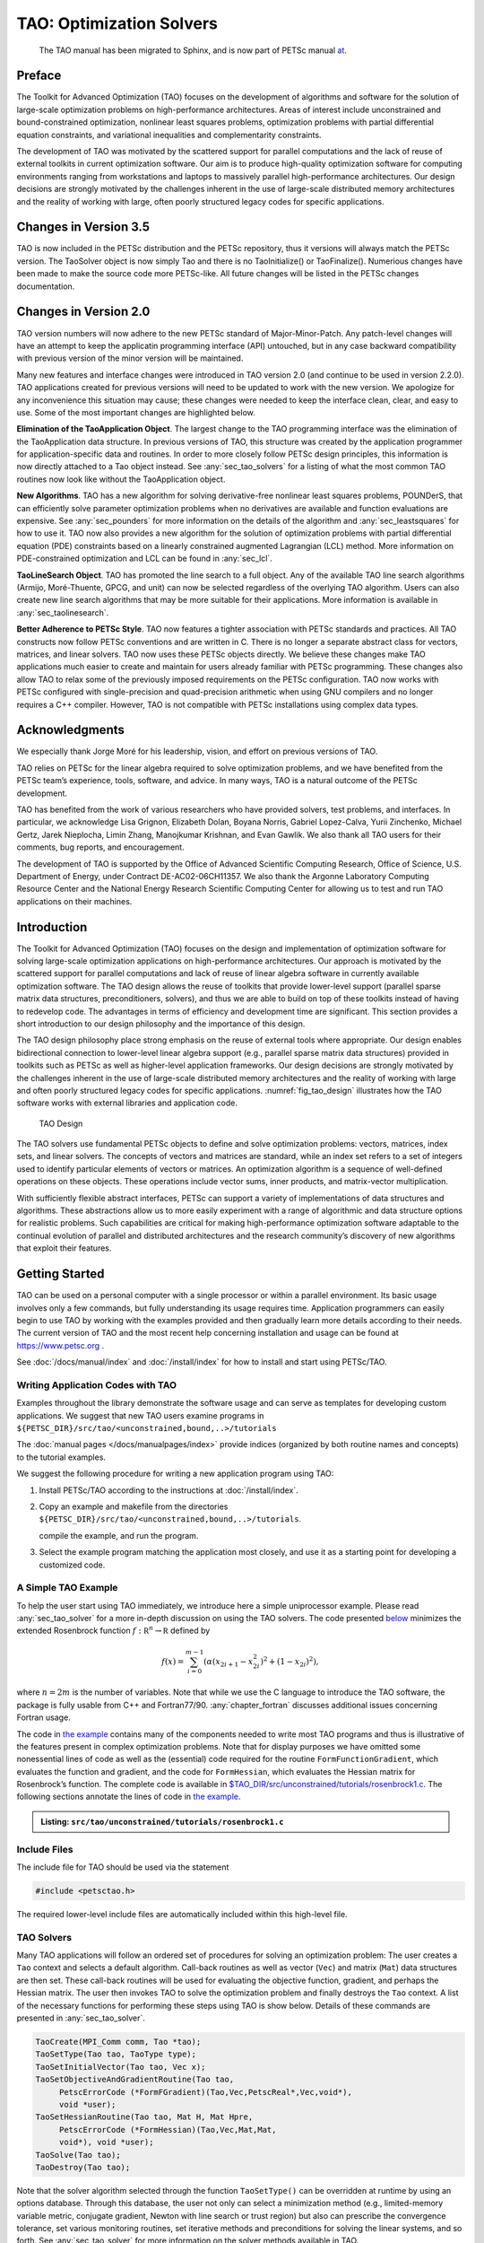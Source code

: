 .. _chapter_tao:

TAO: Optimization Solvers
=========================


  The TAO manual has been migrated to Sphinx, and is now part of PETSc manual `at <https://petsc.org/release/documentation/manual/>`__.

Preface
-------

The Toolkit for Advanced Optimization (TAO) focuses on the development
of algorithms and software for the solution of large-scale optimization
problems on high-performance architectures. Areas of interest include
unconstrained and bound-constrained optimization, nonlinear least
squares problems, optimization problems with partial differential
equation constraints, and variational inequalities and complementarity
constraints.

The development of TAO was motivated by the scattered support for
parallel computations and the lack of reuse of external toolkits in
current optimization software. Our aim is to produce high-quality
optimization software for computing environments ranging from
workstations and laptops to massively parallel high-performance
architectures. Our design decisions are strongly motivated by the
challenges inherent in the use of large-scale distributed memory
architectures and the reality of working with large, often poorly
structured legacy codes for specific applications.

Changes in Version 3.5
----------------------

TAO is now included in the PETSc distribution and the PETSc repository,
thus it versions will always match the PETSc version. The TaoSolver
object is now simply Tao and there is no TaoInitialize() or
TaoFinalize(). Numerious changes have been made to make the source code
more PETSc-like. All future changes will be listed in the PETSc changes
documentation.

Changes in Version 2.0
----------------------

TAO version numbers will now adhere to the new PETSc standard of
Major-Minor-Patch. Any patch-level changes will have an attempt to keep
the applicatin programming interface (API) untouched, but in any case
backward compatibility with previous version of the minor version will
be maintained.

Many new features and interface changes were introduced in TAO version
2.0 (and continue to be used in version 2.2.0). TAO applications created
for previous versions will need to be updated to work with the new
version. We apologize for any inconvenience this situation may cause;
these changes were needed to keep the interface clean, clear, and easy
to use. Some of the most important changes are highlighted below.

**Elimination of the TaoApplication Object**. The largest change to the
TAO programming interface was the elimination of the TaoApplication data
structure. In previous versions of TAO, this structure was created by
the application programmer for application-specific data and routines.
In order to more closely follow PETSc design principles, this
information is now directly attached to a Tao object instead. See
:any:`sec_tao_solvers` for a listing of what
the most common TAO routines now look like without the TaoApplication
object.

**New Algorithms**. TAO has a new algorithm for solving derivative-free
nonlinear least squares problems, POUNDerS, that can efficiently solve
parameter optimization problems when no derivatives are available and
function evaluations are expensive. See
:any:`sec_pounders` for more information on the details of
the algorithm and :any:`sec_leastsquares` for how to use it.
TAO now also provides a new algorithm for the solution of optimization
problems with partial differential equation (PDE) constraints based on a
linearly constrained augmented Lagrangian (LCL) method. More information
on PDE-constrained optimization and LCL can be found in
:any:`sec_lcl`.

**TaoLineSearch Object**. TAO has promoted the line search to a full
object. Any of the available TAO line search algorithms (Armijo,
Moré-Thuente, GPCG, and unit) can now be selected regardless of the
overlying TAO algorithm. Users can also create new line search
algorithms that may be more suitable for their applications. More
information is available in
:any:`sec_taolinesearch`.

**Better Adherence to PETSc Style**. TAO now features a tighter
association with PETSc standards and practices. All TAO constructs now
follow PETSc conventions and are written in C. There is no longer a
separate abstract class for vectors, matrices, and linear solvers. TAO
now uses these PETSc objects directly. We believe these changes make TAO
applications much easier to create and maintain for users already
familiar with PETSc programming. These changes also allow TAO to relax
some of the previously imposed requirements on the PETSc configuration.
TAO now works with PETSc configured with single-precision and
quad-precision arithmetic when using GNU compilers and no longer
requires a C++ compiler. However, TAO is not compatible with PETSc
installations using complex data types.

Acknowledgments
---------------

We especially thank Jorge Moré for his leadership, vision, and effort on
previous versions of TAO.

TAO relies on PETSc for the linear algebra required to solve
optimization problems, and we have benefited from the PETSc team’s
experience, tools, software, and advice. In many ways, TAO is a natural
outcome of the PETSc development.

TAO has benefited from the work of various researchers who have provided
solvers, test problems, and interfaces. In particular, we acknowledge
Lisa Grignon, Elizabeth Dolan, Boyana Norris, Gabriel Lopez-Calva, Yurii
Zinchenko, Michael Gertz, Jarek Nieplocha, Limin Zhang, Manojkumar
Krishnan, and Evan Gawlik. We also thank all TAO users for their
comments, bug reports, and encouragement.

The development of TAO is supported by the Office of Advanced Scientific
Computing Research, Office of Science, U.S. Department of Energy, under
Contract DE-AC02-06CH11357. We also thank the Argonne Laboratory
Computing Resource Center and the National Energy Research Scientific
Computing Center for allowing us to test and run TAO applications on
their machines.

.. _sec_tao_introduction:

Introduction
------------

The Toolkit for Advanced Optimization (TAO) focuses on the design and
implementation of optimization software for solving large-scale
optimization applications on high-performance architectures. Our
approach is motivated by the scattered support for parallel computations
and lack of reuse of linear algebra software in currently available
optimization software. The TAO design allows the reuse of toolkits that
provide lower-level support (parallel sparse matrix data structures,
preconditioners, solvers), and thus we are able to build on top of these
toolkits instead of having to redevelop code. The advantages in terms of
efficiency and development time are significant. This section provides a
short introduction to our design philosophy and the importance of this
design.

The TAO design philosophy place strong emphasis on the reuse of external
tools where appropriate. Our design enables bidirectional connection to
lower-level linear algebra support (e.g., parallel sparse matrix data
structures) provided in toolkits such as PETSc
as well as
higher-level application frameworks. Our design decisions are strongly
motivated by the challenges inherent in the use of large-scale
distributed memory architectures and the reality of working with large
and often poorly structured legacy codes for specific applications.
:numref:`fig_tao_design` illustrates how the TAO software
works with external libraries and application code.


.. figure:: images/taofig.svg
  :name: fig_tao_design

  TAO Design

The TAO solvers use fundamental PETSc objects to define and solve
optimization problems: vectors, matrices, index sets, and linear
solvers. The concepts of vectors and matrices are standard, while an
index set refers to a set of integers used to identify particular
elements of vectors or matrices. An optimization algorithm is a sequence
of well-defined operations on these objects. These operations include
vector sums, inner products, and matrix-vector multiplication.

With sufficiently flexible abstract interfaces, PETSc can support a
variety of implementations of data structures and algorithms. These
abstractions allow us to more easily experiment with a range of
algorithmic and data structure options for realistic problems. Such
capabilities are critical for making high-performance optimization
software adaptable to the continual evolution of parallel and
distributed architectures and the research community’s discovery of new
algorithms that exploit their features.

.. _sec_tao_getting_started:

Getting Started
---------------

TAO can be used on a personal computer with a single processor or within
a parallel environment. Its basic usage involves only a few commands,
but fully understanding its usage requires time. Application programmers
can easily begin to use TAO by working with the examples provided and
then gradually learn more details according to their needs. The current
version of TAO and the most recent help concerning installation and
usage can be found at https://www.petsc.org .

See :doc:`/docs/manual/index` and :doc:`/install/index` for how to
install and start using PETSc/TAO.

Writing Application Codes with TAO
~~~~~~~~~~~~~~~~~~~~~~~~~~~~~~~~~~

Examples throughout the library demonstrate the software usage and can
serve as templates for developing custom applications. We suggest that
new TAO users examine programs in ``${PETSC_DIR}/src/tao/<unconstrained,bound,..>/tutorials``

The :doc:`manual pages </docs/manualpages/index>`
provide indices (organized by both routine names and concepts) to the
tutorial examples.

We suggest the following procedure for writing a new application program
using TAO:

#. Install PETSc/TAO according to the instructions at
   :doc:`/install/index`.

#. Copy an example and makefile from the directories ``${PETSC_DIR}/src/tao/<unconstrained,bound,..>/tutorials``.

   compile the example, and run the program.

#. Select the example program matching the application most closely, and
   use it as a starting point for developing a customized code.

.. _sec_tao_simple:

A Simple TAO Example
~~~~~~~~~~~~~~~~~~~~

To help the user start using TAO immediately, we introduce here a simple
uniprocessor example. Please read :any:`sec_tao_solver`
for a more in-depth discussion on using the TAO solvers. The code
presented `below <#tao-example1>`_ minimizes the
extended Rosenbrock function :math:`f: \mathbb R^n \to \mathbb R`
defined by

.. math::

   f(x) = 
    \sum_{i=0}^{m-1} \left( \alpha(x_{2i+1}-x_{2i}^2)^2 + (1-x_{2i})^2 \right),

where :math:`n = 2m` is the number of variables. Note that while we use
the C language to introduce the TAO software, the package is fully
usable from C++ and Fortran77/90.
:any:`chapter_fortran` discusses additional
issues concerning Fortran usage.

The code in `the example <#tao-example1>`_ contains many of
the components needed to write most TAO programs and thus is
illustrative of the features present in complex optimization problems.
Note that for display purposes we have omitted some nonessential lines
of code as well as the (essential) code required for the routine
``FormFunctionGradient``, which evaluates the function and gradient, and
the code for ``FormHessian``, which evaluates the Hessian matrix for
Rosenbrock’s function. The complete code is available in
`$TAO_DIR/src/unconstrained/tutorials/rosenbrock1.c <../../src/tao/unconstrained/tutorials/rosenbrock1.c.html>`__.
The following sections annotate the lines of code in
`the example <#tao-example1>`_.

.. admonition:: Listing: ``src/tao/unconstrained/tutorials/rosenbrock1.c``
   :name: tao-example1

   .. literalinclude:: /../src/tao/unconstrained/tutorials/rosenbrock1.c
      :prepend: #include <petsctao.h>
      :start-at: typedef struct
      :end-at: PetscFinalize
      :append: return ierr;}

Include Files
~~~~~~~~~~~~~

The include file for TAO should be used via the statement

.. code::

      #include <petsctao.h>

The required lower-level include files are automatically included within
this high-level file.


.. _sec_tao_solvers:

TAO Solvers
~~~~~~~~~~~

Many TAO applications will follow an ordered set of procedures for
solving an optimization problem: The user creates a ``Tao`` context and
selects a default algorithm. Call-back routines as well as vector
(``Vec``) and matrix (``Mat``) data structures are then set. These
call-back routines will be used for evaluating the objective function,
gradient, and perhaps the Hessian matrix. The user then invokes TAO to
solve the optimization problem and finally destroys the ``Tao`` context.
A list of the necessary functions for performing these steps using TAO
is show below. Details
of these commands are presented in :any:`sec_tao_solver`.

.. code::

      TaoCreate(MPI_Comm comm, Tao *tao); 
      TaoSetType(Tao tao, TaoType type);
      TaoSetInitialVector(Tao tao, Vec x);
      TaoSetObjectiveAndGradientRoutine(Tao tao, 
           PetscErrorCode (*FormFGradient)(Tao,Vec,PetscReal*,Vec,void*), 
           void *user);
      TaoSetHessianRoutine(Tao tao, Mat H, Mat Hpre,
           PetscErrorCode (*FormHessian)(Tao,Vec,Mat,Mat,
           void*), void *user);
      TaoSolve(Tao tao);
      TaoDestroy(Tao tao);

Note that the solver algorithm selected through the function
``TaoSetType()`` can be overridden at runtime by using an options
database. Through this database, the user not only can select a
minimization method (e.g., limited-memory variable metric, conjugate
gradient, Newton with line search or trust region) but also can
prescribe the convergence tolerance, set various monitoring routines,
set iterative methods and preconditions for solving the linear systems,
and so forth. See :any:`sec_tao_solver` for more
information on the solver methods available in TAO.

Function Evaluations
~~~~~~~~~~~~~~~~~~~~

Users of TAO are required to provide routines that perform function
evaluations. Depending on the solver chosen, they may also have to write
routines that evaluate the gradient vector and Hessian matrix.

.. _sec_tao_programming:

Programming with PETSc
~~~~~~~~~~~~~~~~~~~~~~

TAO relies heavily on PETSc not only for its vectors, matrices, and
linear solvers but also for its programming utilities such as command
line option handling, error handling, and compiling system. We provide
here a quick overview of some of these PETSc features. Please refer to
the :doc:`/docs/manual/index` for a more in-depth
discussion of PETSc.

Vectors
^^^^^^^

In `the example above <#tao-example1>`_ the vector
data structure (``Vec``) is used to store the solution and gradient for
the TAO unconstrained minimization solvers. A new parallel or sequential
vector ``x`` of global dimension ``M`` is created with the command

.. code::

      info = VecCreate(MPI_Comm comm,int m,int M,Vec *x);

where ``comm`` denotes the MPI communicator. The type of storage for the
vector may be set with calls either to ``VecSetType()`` or to
``VecSetFromOptions()``. Additional vectors of the same type can be
formed with

.. code::

      info = VecDuplicate(Vec old,Vec *new);

The commands

.. code::

      info = VecSet(Vec X,PetscScalar value);
      info = VecSetValues(Vec x,int n,int *indices,
                          Scalar *values,INSERT_VALUES);

respectively set all the components of a vector to a particular scalar
value and assign a different value to each component. More detailed
information about PETSc vectors, including their basic operations,
scattering/gathering, index sets, and distributed arrays, may be found
in the :doc:`/docs/manual/index`.

Matrices
^^^^^^^^

Usage of matrices and vectors is similar. The user can create a new
parallel or sequential matrix ``H`` with ``M`` global rows and ``N``
global columns, with the routines

.. code::

      ierr = MatCreate(MPI_Comm comm,Mat *H);
      ierr = MatSetSizes(H,PETSC_DECIDE,PETSC_DECIDE,M,N);

where the matrix format can be specified at runtime. The user could
alternatively specify each processes’s number of local rows and columns
using ``m`` and ``n`` instead of ``PETSC_DECIDE``. ``H`` can then be
used to store the Hessian matrix, as indicated by the call to
``TaoSetHessianMat()``. Matrix entries can be set with the command

.. code::

      ierr = MatSetValues(Mat H,PetscInt m,PetscInt *im, PetscInt n,
                          PetscInt *in, PetscScalar *values,INSERT_VALUES);

After all elements have been inserted into the matrix, it must be
processed with the pair of commands

.. code::

      ierr = MatAssemblyBegin(Mat H,MAT_FINAL_ASSEMBLY);
      ierr = MatAssemblyEnd(Mat H,MAT_FINAL_ASSEMBLY);

The :doc:`/docs/manual/index` discusses
various matrix formats as well as the details of some basic matrix
manipulation routines.

.. _sec_tao_options:

The Options Database
^^^^^^^^^^^^^^^^^^^^

A TAO application can access the command line options presented at
runtime through the PETSc options database. This database gives the
application author the ability to set and change application parameters
without the need to recompile the application. For example, an
application may have a grid discretization parameter ``nx`` that can be
set with the command line option ``-nx <integer>``. The application can
read this option with the following line of code:

.. code::

      PetscOptionsGetInt(NULL,NULL, "-nx", &nx, &flg);

If the command line option is present, the variable ``nx`` is set
accordingly; otherwise, ``nx`` remains unchanged. A complete description
of the options database may be found in the :doc:`/docs/manual/index`.


Error Checking
^^^^^^^^^^^^^^

All TAO commands begin with the ``Tao`` prefix and return an integer
indicating whether an error has occurred during the call. The error code
equals zero after the successful completion of the routine and is set to
a nonzero value if an error has been detected. The macro
``CHKERRQ(ierr)`` checks the value of ``ierr`` and calls an error
handler upon error detection. ``CHKERRQ()`` should be used after all
subroutines to enable a complete error traceback.

Below, we indicate a traceback
generated by error detection within a sample program. The error occurred
on line 2110 of the file ``${PETSC_DIR}/src/mat/interface/matrix.c`` in
the routine ``MatMult()`` and was caused by failure to assemble the
matrix in the Hessian evaluation routine. The ``MatMult()`` routine was
called from the ``TaoSolve_NLS()`` routine, which was in turn called on
line 154 of ``TaoSolve()`` from the ``main()`` routine in the program
``rosenbrock1.c``. The :doc:`/docs/manual/index` provides further details regarding
error checking, including information about error handling in Fortran.

.. code-block:: console

   > rosenbrock1 -tao_type nls
   [0]PETSC ERROR: --------------------- Error Message ------------------------------------
   [0]PETSC ERROR: Object is in wrong state!
   [0]PETSC ERROR: Not for unassembled matrix!
   [0]PETSC ERROR: ------------------------------------------------------------------------
   [0]PETSC ERROR: Petsc Development HG revision: b95ffff514b66a703d96e6ae8e78ea266ad2ca19
   [0]PETSC ERROR: See docs/changes/index.html for recent updates.
   [0]PETSC ERROR: See docs/faq.html for hints about trouble shooting.
   [0]PETSC ERROR: See docs/index.html for manual pages.
   [0]PETSC ERROR: ------------------------------------------------------------------------
   [0]PETSC ERROR: Libraries linked from petsc/arch-linux2-c-debug/lib
   [0]PETSC ERROR: Configure run at Tue Jul 19 14:13:14 2011
   [0]PETSC ERROR: Configure options --with-shared-libraries --with-dynamic-loading
   [0]PETSC ERROR: ------------------------------------------------------------------------
   [0]PETSC ERROR: MatMult() line 2110 in petsc/src/mat/interface/matrix.c
   [0]PETSC ERROR: TaoSolve_NLS() line 291 in src/unconstrained/impls/nls/nls.c
   [0]PETSC ERROR: TaoSolve() line 154 in src/interface/tao.c
   [0]PETSC ERROR: main() line 94 in src/unconstrained/tutorials/rosenbrock1.c
   application called MPI_Abort(MPI_COMM_WORLD, 73) - process 0

When running the debugging version of the TAO software (PETSc configured
with the (default) ``–with-debugging`` option), checking is performed
for memory corruption (writing outside of array bounds, etc). The macros
``CHKMEMQ`` and ``CHKMEMA`` can be called anywhere in the code and, when
used together with the command line option ``-malloc_debug``, check the
current status of the memory for corruption. By putting several (or
many) of these macros into an application code, one can usually track
down the code segment where corruption has occurred.

Parallel Programming
^^^^^^^^^^^^^^^^^^^^

Since TAO uses the message-passing model for parallel programming and
employs MPI for all interprocessor communication, the user is free to
employ MPI routines as needed throughout an application code. By
default, however, the user is shielded from many of the details of
message passing within TAO, since these are hidden within parallel
objects, such as vectors, matrices, and solvers. In addition, TAO users
can interface to external tools, such as the generalized vector
scatters/gathers and distributed arrays within PETSc, for assistance in
managing parallel data.

The user must specify a communicator upon creation of any PETSc or TAO
object (such as a vector, matrix, or solver) to indicate the processors
over which the object is to be distributed. For example, some commands
for matrix, vector, and solver creation are as follows.

.. code::

      ierr = MatCreate(MPI_Comm comm,Mat *H);
      ierr = VecCreate(MPI_Comm comm,Vec *x);
      ierr = TaoCreate(MPI_Comm comm,Tao *tao); 

In most cases, the value for ``comm`` will be either ``PETSC_COMM_SELF``
for single-process objects or ``PETSC_COMM_WORLD`` for objects
distributed over all processors. The creation routines are collective
over all processors in the communicator; thus, all processors in the
communicator *must* call the creation routine. In addition, if a
sequence of collective routines is being used, the routines *must* be
called in the same order on each processor.

.. _sec_tao_solver:

Using TAO Solvers
-----------------

TAO contains unconstrained minimization, bound-constrained minimization,
nonlinear complementarity, nonlinear least squares solvers, and solvers
for optimization problems with partial differential equation
constraints. The structure of these problems can differ significantly,
but TAO has a similar interface to all its solvers. Routines that most
solvers have in common are discussed in this section. A complete list of
options can be found by consulting the manual pages. Many of the options
can also be set at the command line. These options can also be found by
running a program with the ``-help`` option.

Header File
~~~~~~~~~~~

TAO applications written in C/C++ should have the statement

.. code::

      #include <petsctao.h>

in each file that uses a routine in the TAO libraries.

Creation and Destruction
~~~~~~~~~~~~~~~~~~~~~~~~

A TAO solver can be created by calling the

.. code::

      TaoCreate(MPI_Comm comm,Tao *newsolver);

routine. Much like creating PETSc vector and matrix objects, the first
argument is an MPI *communicator*. An MPI [#mpi]_
communicator indicates a collection of processors that will be used to
evaluate the objective function, compute constraints, and provide
derivative information. When only one processor is being used, the
communicator ``PETSC_COMM_SELF`` can be used with no understanding of
MPI. Even parallel users need to be familiar with only the basic
concepts of message passing and distributed-memory computing. Most
applications running TAO in parallel environments can employ the
communicator ``PETSC_COMM_WORLD`` to indicate all processes known to
PETSc in a given run.

The routine

.. code::

      TaoSetType(Tao tao,TaoType type);

can be used to set the algorithm TAO uses to solve the application. The
various types of TAO solvers and the flags that identify them will be
discussed in the following sections. The solution method should be
carefully chosen depending on the problem being solved. Some solvers,
for instance, are meant for problems with no constraints, whereas other
solvers acknowledge constraints in the problem and handle them
accordingly. The user must also be aware of the derivative information
that is available. Some solvers require second-order information, while
other solvers require only gradient or function information. The command
line option ``-tao_method`` (or equivalently ``-tao_type``) followed by
a TAO method will override any method specified by the second argument.
The command line option ``-tao_method tao_lmvm``, for instance, will
specify the limited-memory, variable metric method for unconstrained
optimization. Note that the ``TaoType`` variable is a string that
requires quotation marks in an application program, but quotation marks
are not required at the command line.

Each TAO solver that has been created should also be destroyed by using
the

.. code::

      TaoDestroy(Tao tao);

command. This routine frees the internal data structures used by the
solver.

.. _sec_taoapplication:

TAO Applications
~~~~~~~~~~~~~~~~

The solvers in TAO address applications that have a set of variables, an
objective function, and possibly constraints on the variables. Many
solvers also require derivatives of the objective and constraint
functions. To use the TAO solvers, the application developer must define
a set of variables, implement routines that evaluate the objective
function and constraint functions, and pass this information to a TAO
application object.

TAO uses vector and matrix objects to pass this information from the
application to the solver. The set of variables, for instance, is
represented in a vector. The gradient of an objective function
:math:`f: \, \mathbb R^n \to \mathbb R`, evaluated at a point, is also
represented as a vector. Matrices, on the other hand, can be used to
represent the Hessian of :math:`f` or the Jacobian of a constraint
function :math:`c: \, \mathbb R^n \to \mathbb R^m`. The TAO solvers use
these objects to compute a solution to the application.

Defining Variables
^^^^^^^^^^^^^^^^^^

In all the optimization solvers, the application must provide a **Vec**
object of appropriate dimension to represent the variables. This vector
will be cloned by the solvers to create additional work space within the
solver. If this vector is distributed over multiple processors, it
should have a parallel distribution that allows for efficient scaling,
inner products, and function evaluations. This vector can be passed to
the application object by using the

.. code::

      TaoSetInitialVector(Tao,Vec);

routine. When using this routine, the application should initialize the
vector with an approximate solution of the optimization problem before
calling the TAO solver. This vector will be used by the TAO solver to
store the solution. Elsewhere in the application, this solution vector
can be retrieved from the application object by using the

.. code::

      TaoGetSolutionVector(Tao,Vec *);

routine. This routine takes the address of a ``Vec`` in the second
argument and sets it to the solution vector used in the application.

Application Context
^^^^^^^^^^^^^^^^^^^

Writing a TAO application may require use of an *application context*.
An application context is a structure or object defined by an
application developer, passed into a routine also written by the
application developer, and used within the routine to perform its stated
task.

For example, a routine that evaluates an objective function may need
parameters, work vectors, and other information. This information, which
may be specific to an application and necessary to evaluate the
objective, can be collected in a single structure and used as one of the
arguments in the routine. The address of this structure will be cast as
type ``(void*)`` and passed to the routine in the final argument. Many
examples of these structures are included in the TAO distribution.

This technique offers several advantages. In particular, it allows for a
uniform interface between TAO and the applications. The fundamental
information needed by TAO appears in the arguments of the routine, while
data specific to an application and its implementation is confined to an
opaque pointer. The routines can access information created outside the
local scope without the use of global variables. The TAO solvers and
application objects will never access this structure, so the application
developer has complete freedom to define it. If no such structure or
needed by the application then a NULL pointer can be used.

.. _sec_fghj:

Objective Function and Gradient Routines
^^^^^^^^^^^^^^^^^^^^^^^^^^^^^^^^^^^^^^^^

TAO solvers that minimize an objective function require the application
to evaluate the objective function. Some solvers may also require the
application to evaluate derivatives of the objective function. Routines
that perform these computations must be identified to the application
object and must follow a strict calling sequence.

Routines should follow the form

.. code::

      PetscErrorCode EvaluateObjective(Tao,Vec,PetscReal*,void*);

in order to evaluate an objective function
:math:`f: \, \mathbb R^n \to \mathbb R`. The first argument is the TAO
Solver object, the second argument is the :math:`n`-dimensional vector
that identifies where the objective should be evaluated, and the fourth
argument is an application context. This routine should use the third
argument to return the objective value evaluated at the point specified
by the vector in the second argument.

This routine, and the application context, should be passed to the
application object by using the

.. code::

      TaoSetObjectiveRoutine(Tao,
                        PetscErrorCode(*)(Tao,Vec,PetscReal*,void*),
                        void*);

routine. The first argument in this routine is the TAO solver object,
the second argument is a function pointer to the routine that evaluates
the objective, and the third argument is the pointer to an appropriate
application context. Although the final argument may point to anything,
it must be cast as a ``(void*)`` type. This pointer will be passed back
to the developer in the fourth argument of the routine that evaluates
the objective. In this routine, the pointer can be cast back to the
appropriate type. Examples of these structures and their usage are
provided in the distribution.

Many TAO solvers also require gradient information from the application
The gradient of the objective function is specified in a similar manner.
Routines that evaluate the gradient should have the calling sequence

.. code::

      PetscErrorCode EvaluateGradient(Tao,Vec,Vec,void*);

where the first argument is the TAO solver object, the second argument
is the variable vector, the third argument is the gradient vector, and
the fourth argument is the user-defined application context. Only the
third argument in this routine is different from the arguments in the
routine for evaluating the objective function. The numbers in the
gradient vector have no meaning when passed into this routine, but they
should represent the gradient of the objective at the specified point at
the end of the routine. This routine, and the user-defined pointer, can
be passed to the application object by using the

.. code::

      TaoSetGradientRoutine(Tao,
                        PetscErrorCode (*)(Tao,Vec,Vec,void*),
                        void *);

routine. In this routine, the first argument is the Tao object, the
second argument is the function pointer, and the third object is the
application context, cast to ``(void*)``.

Instead of evaluating the objective and its gradient in separate
routines, TAO also allows the user to evaluate the function and the
gradient in the same routine. In fact, some solvers are more efficient
when both function and gradient information can be computed in the same
routine. These routines should follow the form

.. code::

      PetscErrorCode EvaluateFunctionAndGradient(Tao,Vec,
                        PetscReal*,Vec,void*);

where the first argument is the TAO solver and the second argument
points to the input vector for use in evaluating the function and
gradient. The third argument should return the function value, while the
fourth argument should return the gradient vector. The fifth argument is
a pointer to a user-defined context. This context and the name of the
routine should be set with the call

.. code::

      TaoSetObjectiveAndGradientRoutine(Tao,
                        PetscErrorCode (*)(Tao,Vec,PetscReal*,Vec,void*),
                        void *);

where the arguments are the TAO application, a function name, and a
pointer to a user-defined context.

The TAO example problems demonstrate the use of these application
contexts as well as specific instances of function, gradient, and
Hessian evaluation routines. All these routines should return the
integer :math:`0` after successful completion and a nonzero integer if
the function is undefined at that point or an error occurred.

.. _sec_tao_matrixfree:

Hessian Evaluation
^^^^^^^^^^^^^^^^^^

Some optimization routines also require a Hessian matrix from the user.
The routine that evaluates the Hessian should have the form

.. code::

      PetscErrorCode EvaluateHessian(Tao,Vec,Mat,Mat,void*);

where the first argument of this routine is a TAO solver object. The
second argument is the point at which the Hessian should be evaluated.
The third argument is the Hessian matrix, and the sixth argument is a
user-defined context. Since the Hessian matrix is usually used in
solving a system of linear equations, a preconditioner for the matrix is
often needed. The fourth argument is the matrix that will be used for
preconditioning the linear system; in most cases, this matrix will be
the same as the Hessian matrix. The fifth argument is the flag used to
set the Hessian matrix and linear solver in the routine
``KSPSetOperators()``.

One can set the Hessian evaluation routine by calling the

.. code::

      TaoSetHessianRoutine(Tao,Mat H, Mat Hpre,
                        PetscErrorCode (*)(Tao,Vec,Mat,Mat,
                        void*), void *);

routine. The first argument is the TAO Solver object. The second and
third arguments are, respectively, the Mat object where the Hessian will
be stored and the Mat object that will be used for the preconditioning
(they may be the same). The fourth argument is the function that
evaluates the Hessian, and the fifth argument is a pointer to a
user-defined context, cast to ``(void*)``.

Finite Differences
""""""""""""""""""

Finite-difference approximations can be used to compute the gradient and
the Hessian of an objective function. These approximations will slow the
solve considerably and are recommended primarily for checking the
accuracy of hand-coded gradients and Hessians. These routines are

.. code::

      TaoDefaultComputeGradient(Tao, Vec, Vec, void*);

and

.. code::

      TaoDefaultComputeHessian(Tao, Vec, Mat*, Mat*,void*);

respectively. They can be set by using ``TaoSetGradientRoutine()`` and
``TaoSetHessianRoutine()`` or through the options database with the
options ``-tao_fdgrad`` and ``-tao_fd``, respectively.

The efficiency of the finite-difference Hessian can be improved if the
coloring of the matrix is known. If the application programmer creates a
PETSc ``MatFDColoring`` object, it can be applied to the
finite-difference approximation by setting the Hessian evaluation
routine to

.. code::

      TaoDefaultComputeHessianColor(Tao, Vec, Mat*, Mat*,void* );

and using the ``MatFDColoring`` object as the last (``void *``) argument
to ``TaoSetHessianRoutine()``.

One also can use finite-difference approximations to directly check the
correctness of the gradient and/or Hessian evaluation routines. This
process can be initiated from the command line by using the special TAO
solver ``tao_fd_test`` together with the option ``-tao_test_gradient``
or ``-tao_test_hessian``.

Matrix-Free Methods
"""""""""""""""""""

TAO fully supports matrix-free methods. The matrices specified in the
Hessian evaluation routine need not be conventional matrices; instead,
they can point to the data required to implement a particular
matrix-free method. The matrix-free variant is allowed *only* when the
linear systems are solved by an iterative method in combination with no
preconditioning (``PCNONE`` or ``-pc_type none``), a user-provided
preconditioner matrix, or a user-provided preconditioner shell
(``PCSHELL``). In other words, matrix-free methods cannot be used if a
direct solver is to be employed. Details about using matrix-free methods
are provided in the :doc:`/docs/manual/index`.

.. _sec_bounds:

Bounds on Variables
^^^^^^^^^^^^^^^^^^^

Some optimization problems also impose constraints on the variables. The
constraints may impose simple bounds on the variables or require that
the variables satisfy a set of linear or nonlinear equations.

The simplest type of constraint on an optimization problem puts lower or
upper bounds on the variables. Vectors that represent lower and upper
bounds for each variable can be set with the

.. code::

      TaoSetVariableBounds(Tao,Vec,Vec);

command. The first vector and second vector should contain the lower and
upper bounds, respectively. When no upper or lower bound exists for a
variable, the bound may be set to ``TAO_INFINITY`` or ``TAO_NINFINITY``.
After the two bound vectors have been set, they may be accessed with the
command ``TaoGetVariableBounds()``.

Alternatively, it may be more convenient for the user to designate a
routine for computing these bounds that the solver will call before
starting its algorithm. This routine will have the form

.. code::

      PetscErrorCode EvaluateBounds(Tao,Vec,Vec,void*);

where the two vectors, representing the lower and upper bounds
respectfully, will be computed.

This routine can be set with the

.. code::

      TaoSetVariableBoundsRoutine(Tao
                        PetscErrorCode (*)(Tao,Vec,Vec,void*),void*);

command.

Since not all solvers recognize the presence of bound constraints on
variables, the user must be careful to select a solver that acknowledges
these bounds.

Solving
~~~~~~~

Once the application and solver have been set up, the solver can be

.. code::

      TaoSolve(Tao);

routine. We discuss several universal options below.

.. _sec_customize:

Convergence
^^^^^^^^^^^

Although TAO and its solvers set default parameters that are useful for
many problems, the user may need to modify these parameters in order to
change the behavior and convergence of various algorithms.

One convergence criterion for most algorithms concerns the number of
digits of accuracy needed in the solution. In particular, the
convergence test employed by TAO attempts to stop when the error in the
constraints is less than :math:`\epsilon_{crtol}` and either

.. math::

   \begin{array}{lcl}
   ||g(X)|| &\leq& \epsilon_{gatol}, \\
   ||g(X)||/|f(X)| &\leq& \epsilon_{grtol}, \quad \text{or} \\
   ||g(X)||/|g(X_0)| &\leq& \epsilon_{gttol},
   \end{array}

where :math:`X` is the current approximation to the true solution
:math:`X^*` and :math:`X_0` is the initial guess. :math:`X^*` is
unknown, so TAO estimates :math:`f(X) - f(X^*)` with either the square
of the norm of the gradient or the duality gap. A relative tolerance of
:math:`\epsilon_{frtol}=0.01` indicates that two significant digits are
desired in the objective function. Each solver sets its own convergence
tolerances, but they can be changed by using the routine
``TaoSetTolerances()``. Another set of convergence tolerances terminates
the solver when the norm of the gradient function (or Lagrangian
function for bound-constrained problems) is sufficiently close to zero.

Other stopping criteria include a minimum trust-region radius or a
maximum number of iterations. These parameters can be set with the
routines ``TaoSetTrustRegionTolerance()`` and
``TaoSetMaximumIterations()`` Similarly, a maximum number of function
evaluations can be set with the command
``TaoSetMaximumFunctionEvaluations()``. ``-tao_max_it``, and
``-tao_max_funcs``.

Viewing Status
^^^^^^^^^^^^^^

To see parameters and performance statistics for the solver, the routine

.. code::

      TaoView(Tao tao)

can be used. This routine will display to standard output the number of
function evaluations need by the solver and other information specific
to the solver. This same output can be produced by using the command
line option ``-tao_view``.

The progress of the optimization solver can be monitored with the
runtime option ``-tao_monitor``. Although monitoring routines can be
customized, the default monitoring routine will print out several
relevant statistics to the screen.

The user also has access to information about the current solution. The
current iteration number, objective function value, gradient norm,
infeasibility norm, and step length can be retrieved with the follwing
command.

.. code::

      TaoGetSolutionStatus(Tao tao, PetscInt *iterate, PetscReal *f,
                        PetscReal *gnorm, PetscReal *cnorm, PetscReal *xdiff,
                        TaoConvergedReason *reason)

The last argument returns a code that indicates the reason that the
solver terminated. Positive numbers indicate that a solution has been
found, while negative numbers indicate a failure. A list of reasons can
be found in the manual page for ``TaoGetConvergedReason()``.

Obtaining a Solution
^^^^^^^^^^^^^^^^^^^^

After exiting the ``TaoSolve()`` function, the solution, gradient, and
with the following routines.

.. code::

      TaoGetSolutionVector(Tao, Vec *X);
      TaoGetGradientVector(Tao, Vec *G);
      TaoComputeDualVariables(Tao, Vec X, Vec Duals);

Note that the ``Vec`` returned by ``TaoGetSolutionVector`` will be the
same vector passed to ``TaoSetInitialVector``. This information can be
obtained during user-defined routines such as a function evaluation and
customized monitoring routine or after the solver has terminated.

Additional Options
^^^^^^^^^^^^^^^^^^

Additional options for the TAO solver can be be set from the command
line by using the

.. code::

      TaoSetFromOptions(Tao)

routine. This command also provides information about runtime options
when the user includes the ``-help`` option on the command line.

Special Problem Structures
~~~~~~~~~~~~~~~~~~~~~~~~~~

Below we discuss how to exploit the special structures for three classes
of problems that TAO solves.

.. _sec_pde_applications:

PDE-Constrained Optimization
^^^^^^^^^^^^^^^^^^^^^^^^^^^^

TAO can solve PDE-constrained optimization applications of the form

.. math::

   \begin{array}{ll}
   \displaystyle \min_{u,v} & f(u,v) \\
   \text{subject to} & g(u,v) = 0,
   \end{array}

where the state variable :math:`u` is the solution to the discretized
partial differential equation defined by :math:`g` and parametrized by
the design variable :math:`v`, and :math:`f` is an objective function.
In this case, the user needs to set routines for computing the objective
function and its gradient, the constraints, and the Jacobian of the
constraints with respect to the state and design variables. TAO also
needs to know which variables in the solution vector correspond to state
variables and which to design variables.

The objective and gradient routines are set as for other TAO
applications, with ``TaoSetObjectiveRoutine()`` and
``TaoSetGradientRoutine()``. The user can also provide a fused objective
function and gradient evaluation with
``TaoSetObjectiveAndGradientRoutine()``. The input and output vectors
include the combined state and design variables. Index sets for the
state and design variables must be passed to TAO by using the function

.. code::

      TaoSetStateDesignIS(Tao, IS, IS);

where the first IS is a PETSc IndexSet containing the indices of the
state variables and the second IS the design variables.

Nonlinear equation constraints have the general form :math:`c(x) = 0`,
where :math:`c: \mathbb R^n \to \mathbb R^m`. These constraints should
be specified in a routine, written by the user, that evaluates
:math:`c(x)`. The routine that evaluates the constraint equations should
have the form

.. code::

      PetscErrorCode EvaluateConstraints(Tao,Vec,Vec,void*);

The first argument of this routine is a TAO solver object. The second
argument is the variable vector at which the constraint function should
be evaluated. The third argument is the vector of function values
:math:`c(x)`, and the fourth argument is a pointer to a user-defined
context. This routine and the user-defined context should be set in the
TAO solver with the

.. code::

      TaoSetConstraintsRoutine(Tao,Vec,
                        PetscErrorCode (*)(Tao,Vec,Vec,void*),
                        void*);

command. In this function, the first argument is the TAO solver object,
the second argument a vector in which to store the constraints, the
third argument is a function point to the routine for evaluating the
constraints, and the fourth argument is a pointer to a user-defined
context.

The Jacobian of :math:`c(x)` is the matrix in
:math:`\mathbb R^{m \times n}` such that each column contains the
partial derivatives of :math:`c(x)` with respect to one variable. The
evaluation of the Jacobian of :math:`c` should be performed by calling
the

.. code::

      PetscErrorCode JacobianState(Tao,Vec,Mat,Mat,Mat,void*);
      PetscErrorCode JacobianDesign(Tao,Vec,Mat*,void*);

routines. In these functions, The first arguemnt is the TAO solver
object. The second argument is the variable vector at which to evaluate
the Jacobian matrix, the third argument is the Jacobian matrix, and the
last argument is a pointer to a user-defined context. The fourth and
fifth arguments of the Jacobian evaluation with respect to the state
variables are for providing PETSc matrix objects for the preconditioner
and for applying the inverse of the state Jacobian, respectively. This
inverse matrix may be ``PETSC_NULL``, in which case TAO will use a PETSc
Krylov subspace solver to solve the state system. These evaluation
routines should be registered with TAO by using the

.. code::

      TaoSetJacobianStateRoutine(Tao,Mat,Mat,Mat,
                        PetscErrorCode (*)(Tao,Vec,Mat,Mat,
                        void*), void*);
      TaoSetJacobianDesignRoutine(Tao,Mat,
                        PetscErrorCode (*)(Tao,Vec,Mat*,void*), 
                        void*);

routines. The first argument is the TAO solver object, and the second
argument is the matrix in which the Jacobian information can be stored.
For the state Jacobian, the third argument is the matrix that will be
used for preconditioning, and the fourth argument is an optional matrix
for the inverse of the state Jacobian. One can use ``PETSC_NULL`` for
this inverse argument and let PETSc apply the inverse using a KSP
method, but faster results may be obtained by manipulating the structure
of the Jacobian and providing an inverse. The fifth argument is the
function pointer, and the sixth argument is an optional user-defined
context. Since no solve is performed with the design Jacobian, there is
no need to provide preconditioner or inverse matrices.

.. _sec_evalsof:

Nonlinear Least Squares
^^^^^^^^^^^^^^^^^^^^^^^

For nonlinear least squares applications, we are solving the
optimization problem

.. math:: \min_{x} \;\frac{1}{2}||r(x)||_2^2.

For these problems, the objective function value should be computed as a
vector of residuals, :math:`r(x)`, computed with a function of the form

.. code::

      PetscErrorCode EvaluateResidual(Tao,Vec,Vec,void*);

and set with the

.. code::

      TaoSetResidualRoutine(Tao, PetscErrorCode (*)(Tao,Vec,Vec,void*), 
                            void *);

routine. If required by the algorithm, the Jacobian of the residual,
:math:`J = \partial r(x) / \partial x`, should be computed with a
function of the form

.. code::

      PetscErrorCode EvaluateJacobian(Tao,Vec,Mat,void*);

and set with the

.. code::

      TaoSetJacobianResidualRoutine(Tao, PetscErrorCode (*)(Tao,Vec,Mat,void*),
                                    void *);

routine.

Complementarity
^^^^^^^^^^^^^^^

Complementarity applications have equality constraints in the form of
nonlinear equations :math:`C(X) = 0`, where
:math:`C: \mathbb R^n \to \mathbb R^m`. These constraints should be
specified in a routine written by the user with the form

.. code::

      PetscErrorCode EqualityConstraints(Tao,Vec,Vec,void*);

that evaluates ``C(X)``. The first argument of this routine is a TAO
Solver object. The second argument is the variable vector :math:`X` at
which the constraint function should be evaluated. The third argument is
the output vector of function values :math:`C(X)`, and the fourth
argument is a pointer to a user-defined context.

This routine and the user-defined context must be registered with TAO by
using the

.. code::

      TaoSetConstraintRoutine(Tao, Vec,
                        PetscErrorCode (*)(Tao,Vec,Vec,void*),
                        void*);

command. In this command, the first argument is TAO Solver object, the
second argument is vector in which to store the function values, the
third argument is the user-defined routine that evaluates :math:`C(X)`,
and the fourth argument is a pointer to a user-defined context that will
be passed back to the user.

The Jacobian of the function is the matrix in
:math:`\mathbb R^{m \times n}` such that each column contains the
partial derivatives of ``f`` with respect to one variable. The
evaluation of the Jacobian of :math:`C` should be performed in a routine
of the form

.. code::

      PetscErrorCode EvaluateJacobian(Tao,Vec,Mat,Mat,void*);

In this function, the first argument is the TAO Solver object and the
second argument is the variable vector at which to evaluate the Jacobian
matrix. The third argument is the Jacobian matrix, and the sixth
argument is a pointer to a user-defined context. Since the Jacobian
matrix may be used in solving a system of linear equations, a
preconditioner for the matrix may be needed. The fourth argument is the
matrix that will be used for preconditioning the linear system; in most
cases, this matrix will be the same as the Hessian matrix. The fifth
argument is the flag used to set the Jacobian matrix and linear solver
in the routine ``KSPSetOperators()``.

This routine should be specified to TAO by using the

.. code::

      TaoSetJacobianRoutine(Tao,Mat J, Mat Jpre,
                        PetscErrorCode (*)(Tao,Vec,Mat,Mat, 
                        void*), void*);

command. The first argument is the TAO Solver object; the second and
third arguments are the Mat objects in which the Jacobian will be stored
and the Mat object that will be used for the preconditioning (they may
be the same), respectively. The fourth argument is the function pointer;
and the fifth argument is an optional user-defined context. The Jacobian
matrix should be created in a way such that the product of it and the
variable vector can be stored in the constraint vector.

.. _tao-solvers-1:

TAO Solvers
-----------

TAO includes a variety of optimization algorithms for several classes of
problems (unconstrained, bound-constrained, and PDE-constrained
minimization, nonlinear least-squares, and complementarity). The TAO
algorithms for solving these problems are detailed in this section, a
particular algorithm can chosen by using the ``TaoSetType()`` function
or using the command line arguments ``-tao_type <name>``. For those
interested in extending these algorithms or using new ones, please see
:any:`sec_tao_addsolver` for more information.

.. _sec_tao_unconstrained:

Unconstrained Minimization
~~~~~~~~~~~~~~~~~~~~~~~~~~

Unconstrained minimization is used to minimize a function of many
variables without any constraints on the variables, such as bounds. The
methods available in TAO for solving these problems can be classified
according to the amount of derivative information required:

#. Function evaluation only – Nelder-Mead method (``tao_nm``)

#. Function and gradient evaluations – limited-memory, variable-metric
   method (``tao_lmvm``) and nonlinear conjugate gradient method
   (``tao_cg``)

#. Function, gradient, and Hessian evaluations – Newton line search
   method (``tao_nls``) and Newton trust-region method (``tao_ntr``)

The best method to use depends on the particular problem being solved
and the accuracy required in the solution. If a Hessian evaluation
routine is available, then the Newton line search and Newton
trust-region methods will likely perform best. When a Hessian evaluation
routine is not available, then the limited-memory, variable-metric
method is likely to perform best. The Nelder-Mead method should be used
only as a last resort when no gradient information is available.

Each solver has a set of options associated with it that can be set with
command line arguments. These algorithms and the associated options are
briefly discussed in this section.

Nelder-Mead Method
^^^^^^^^^^^^^^^^^^

The Nelder-Mead algorithm :cite:`nelder.mead:simplex` is a
direct search method for finding a local minimum of a function
:math:`f(x)`. This algorithm does not require any gradient or Hessian
information of :math:`f` and therefore has some expected advantages and
disadvantages compared to the other TAO solvers. The obvious advantage
is that it is easier to write an application when no derivatives need to
be calculated. The downside is that this algorithm can be slow to
converge or can even stagnate, and it performs poorly for large numbers
of variables.

This solver keeps a set of :math:`N+1` sorted vectors
:math:`{x_1,x_2,\ldots,x_{N+1}}` and their corresponding objective
function values :math:`f_1 \leq f_2 \leq \ldots \leq f_{N+1}`. At each
iteration, :math:`x_{N+1}` is removed from the set and replaced with

.. math:: x(\mu) = (1+\mu) \frac{1}{N} \sum_{i=1}^N x_i - \mu x_{N+1},

where :math:`\mu` can be one of
:math:`{\mu_0,2\mu_0,\frac{1}{2}\mu_0,-\frac{1}{2}\mu_0}` depending on
the values of each possible :math:`f(x(\mu))`.

The algorithm terminates when the residual :math:`f_{N+1} - f_1` becomes
sufficiently small. Because of the way new vectors can be added to the
sorted set, the minimum function value and/or the residual may not be
impacted at each iteration.

Two options can be set specifically for the Nelder-Mead algorithm:

``-tao_nm_lamda <value>``
   sets the initial set of vectors (:math:`x_0` plus ``value`` in each
   coordinate direction); the default value is :math:`1`.

``-tao_nm_mu <value>``
   sets the value of :math:`\mu_0`; the default is :math:`\mu_0=1`.

Limited-Memory, Variable-Metric Method
^^^^^^^^^^^^^^^^^^^^^^^^^^^^^^^^^^^^^^

The limited-memory, variable-metric method computes a positive definite
approximation to the Hessian matrix from a limited number of previous
iterates and gradient evaluations. A direction is then obtained by
solving the system of equations

.. math:: H_k d_k = -\nabla f(x_k),

where :math:`H_k` is the Hessian approximation obtained by using the
BFGS update formula. The inverse of :math:`H_k` can readily be applied
to obtain the direction :math:`d_k`. Having obtained the direction, a
Moré-Thuente line search is applied to compute a step length,
:math:`\tau_k`, that approximately solves the one-dimensional
optimization problem

.. math:: \min_\tau f(x_k + \tau d_k).

The current iterate and Hessian approximation are updated, and the
process is repeated until the method converges. This algorithm is the
default unconstrained minimization solver and can be selected by using
the TAO solver ``tao_lmvm``. For best efficiency, function and gradient
evaluations should be performed simultaneously when using this
algorithm.

The primary factors determining the behavior of this algorithm are the
type of Hessian approximation used, the number of vectors stored for the
approximation and the initialization/scaling of the approximation. These
options can be configured using the ``-tao_lmvm_mat_lmvm`` prefix. For
further detail, we refer the reader to the ``MATLMVM`` matrix type
definitions in the PETSc Manual.

The LMVM algorithm also allows the user to define a custom initial
Hessian matrix :math:`H_{0,k}` through the interface function
``TaoLMVMSetH0()``. This user-provided initialization overrides any
other scalar or diagonal initialization inherent to the LMVM
approximation. The provided :math:`H_{0,k}` must be a PETSc ``Mat`` type
object that represents a positive-definite matrix. The approximation
prefers ``MatSolve()`` if the provided matrix has ``MATOP_SOLVE``
implemented. Otherwise, ``MatMult()`` is used in a KSP solve to perform
the inversion of the user-provided initial Hessian.

In applications where ``TaoSolve()`` on the LMVM algorithm is repeatedly
called to solve similar or related problems, ``-tao_lmvm_recycle`` flag
can be used to prevent resetting the LMVM approximation between
subsequent solutions. This recycling also avoids one extra function and
gradient evalution, instead re-using the values already computed at the
end of the previous solution.

This algorithm will be deprecated in the next version and replaced by
the bounded quasi-Newton Line Search (BQNLS) algorithm that can solve
both bound constrained and unconstrained problems.

Nonlinear Conjugate Gradient Method
^^^^^^^^^^^^^^^^^^^^^^^^^^^^^^^^^^^

The nonlinear conjugate gradient method can be viewed as an extension of
the conjugate gradient method for solving symmetric, positive-definite
linear systems of equations. This algorithm requires only function and
gradient evaluations as well as a line search. The TAO implementation
uses a Moré-Thuente line search to obtain the step length. The nonlinear
conjugate gradient method can be selected by using the TAO solver
``tao_cg``. For the best efficiency, function and gradient evaluations
should be performed simultaneously when using this algorithm.

Five variations are currently supported by the TAO implementation: the
Fletcher-Reeves method, the Polak-Ribiére method, the Polak-Ribiére-Plus
method :cite:`NW99`, the Hestenes-Stiefel method, and the
Dai-Yuan method. These conjugate gradient methods can be specified by
using the command line argument ``-tao_cg_type <fr,pr,prp,hs,dy>``,
respectively. The default value is ``prp``.

The conjugate gradient method incorporates automatic restarts when
successive gradients are not sufficiently orthogonal. TAO measures the
orthogonality by dividing the inner product of the gradient at the
current point and the gradient at the previous point by the square of
the Euclidean norm of the gradient at the current point. When the
absolute value of this ratio is greater than :math:`\eta`, the algorithm
restarts using the gradient direction. The parameter :math:`\eta` can be
set by using the command line argument ``-tao_cg_eta <real>``; 0.1 is
the default value.

Newton Line Search Method
^^^^^^^^^^^^^^^^^^^^^^^^^

The Newton line search method solves the symmetric system of equations

.. math:: H_k d_k = -g_k

to obtain a step :math:`d_k`, where :math:`H_k` is the Hessian of the
objective function at :math:`x_k` and :math:`g_k` is the gradient of the
objective function at :math:`x_k`. For problems where the Hessian matrix
is indefinite, the perturbed system of equations

.. math:: (H_k + \rho_k I) d_k = -g_k

is solved to obtain the direction, where :math:`\rho_k` is a positive
constant. If the direction computed is not a descent direction, the
(scaled) steepest descent direction is used instead. Having obtained the
direction, a Moré-Thuente line search is applied to obtain a step
length, :math:`\tau_k`, that approximately solves the one-dimensional
optimization problem

.. math:: \min_\tau f(x_k + \tau d_k).

The Newton line search method can be selected by using the TAO solver
``tao_nls``. The options available for this solver are listed in
:numref:`table_nlsoptions`. For the best efficiency, function and
gradient evaluations should be performed simultaneously when using this
algorithm.

 .. table:: Summary of ``nls`` options
    :name: table_nlsoptions

    +--------------------------+----------------+--------------------+-------------------------+
    | Name                     | Value          | Default            | Description             |
    +==========================+================+====================+=========================+
    | ``-tao_nls_ksp_type``    | cg, nash,      | stcg               | Type of Krylov          |
    |                          | stcg, gltr,    |                    | subspace                |
    |                          | gmres, ...     |                    | method to use           |
    |                          |                |                    | when solving            |
    |                          |                |                    | linear system           |
    +--------------------------+----------------+--------------------+-------------------------+
    | ``-tao_nls_pc_type``     | none, jacobi,  | lmvm               | Type of                 |
    |                          | icc, ilu, lmvm |                    | preconditioner          |
    |                          |                |                    | to use when             |
    |                          |                |                    | solving linear          |
    |                          |                |                    | system                  |
    +--------------------------+----------------+--------------------+-------------------------+
    | ``-tao_nls_sval``        | real           | :math:`0`          | Initial                 |
    |                          |                |                    | perturbation            |
    |                          |                |                    | value                   |
    +--------------------------+----------------+--------------------+-------------------------+
    | ``-tao_nls_imin``        | real           | :math:`10^{-4}`    | Minimum                 |
    |                          |                |                    | initial                 |
    |                          |                |                    | perturbation            |
    |                          |                |                    | value                   |
    +--------------------------+----------------+--------------------+-------------------------+
    | ``-tao_nls_imax``        | real           | :math:`100`        | Maximum                 |
    |                          |                |                    | initial                 |
    |                          |                |                    | perturbation            |
    |                          |                |                    | value                   |
    +--------------------------+----------------+--------------------+-------------------------+
    | ``-tao_nls_imfac``       | real           | :math:`0.1`        | Factor applied          |
    |                          |                |                    | to norm of              |
    |                          |                |                    | gradient when           |
    |                          |                |                    | initializing            |
    |                          |                |                    | perturbation            |
    +--------------------------+----------------+--------------------+-------------------------+
    | ``-tao_nls_pmax``        | real           | :math:`100`        | Maximum                 |
    |                          |                |                    | perturbation            |
    |                          |                |                    | when                    |
    |                          |                |                    | increasing              |
    |                          |                |                    | value                   |
    +--------------------------+----------------+--------------------+-------------------------+
    | ``-tao_nls_pgfac``       | real           | :math:`10`         | Growth factor           |
    |                          |                |                    | applied to              |
    |                          |                |                    | perturbation            |
    |                          |                |                    | when                    |
    |                          |                |                    | increasing              |
    |                          |                |                    | value                   |
    +--------------------------+----------------+--------------------+-------------------------+
    | ``-tao_nls_pmgfac``      | real           | :math:`0.1`        | Factor applied          |
    |                          |                |                    | to norm of              |
    |                          |                |                    | gradient when           |
    |                          |                |                    | increasing              |
    |                          |                |                    | perturbation            |
    +--------------------------+----------------+--------------------+-------------------------+
    | ``-tao_nls_pmin``        | real           | :math:`10^{-12}`   | Minimum                 |
    |                          |                |                    | perturbation            |
    |                          |                |                    | when                    |
    |                          |                |                    | decreasing              |
    |                          |                |                    | value; smaller          |
    |                          |                |                    | values set to           |
    |                          |                |                    | zero                    |
    +--------------------------+----------------+--------------------+-------------------------+
    | ``-tao_nls_psfac``       | real           | :math:`0.4`        | Shrink factor           |
    |                          |                |                    | applied to              |
    |                          |                |                    | perturbation            |
    |                          |                |                    | when                    |
    |                          |                |                    | decreasing              |
    |                          |                |                    | value                   |
    +--------------------------+----------------+--------------------+-------------------------+
    | ``-tao_nls_pmsfac``      | real           | :math:`0.1`        | Factor applied          |
    |                          |                |                    | to norm of              |
    |                          |                |                    | gradient when           |
    |                          |                |                    | decreasing              |
    |                          |                |                    | perturbation            |
    +--------------------------+----------------+--------------------+-------------------------+
    | ``-tao_nls_init_type``   | constant,      | interpolation      | Method used to          |
    |                          | direction,     |                    | initialize              |
    |                          | interpolation  |                    | trust-region            |
    |                          |                |                    | radius when             |
    |                          |                |                    | using                   |
    |                          |                |                    | ``nash``,               |
    |                          |                |                    | ``stcg``, or            |
    |                          |                |                    | ``gltr``                |
    +--------------------------+----------------+--------------------+-------------------------+
    | ``-tao_nls_mu1_i``       | real           | 0.35               | :math:`\mu_1`           |
    |                          |                |                    | in                      |
    |                          |                |                    | ``interpolation``       |
    |                          |                |                    | init                    |
    +--------------------------+----------------+--------------------+-------------------------+
    | ``-tao_nls_mu2_i``       | real           | 0.50               | :math:`\mu_2`           |
    |                          |                |                    | in                      |
    |                          |                |                    | ``interpolation``       |
    |                          |                |                    | init                    |
    +--------------------------+----------------+--------------------+-------------------------+
    | ``-tao_nls_gamma1_i``    | real           | 0.0625             | :math:`\gamma_1`        |
    |                          |                |                    | in                      |
    |                          |                |                    | ``interpolation``       |
    |                          |                |                    | init                    |
    +--------------------------+----------------+--------------------+-------------------------+
    | ``-tao_nls_gamma2_i``    | real           | 0.50               | :math:`\gamma_2`        |
    |                          |                |                    | in                      |
    |                          |                |                    | ``interpolation``       |
    |                          |                |                    | init                    |
    +--------------------------+----------------+--------------------+-------------------------+
    | ``-tao_nls_gamma3_i``    | real           | 2.00               | :math:`\gamma_3`        |
    |                          |                |                    | in                      |
    |                          |                |                    | ``interpolation``       |
    |                          |                |                    | init                    |
    +--------------------------+----------------+--------------------+-------------------------+
    | ``-tao_nls_gamma4_i``    | real           | 5.00               | :math:`\gamma_4`        |
    |                          |                |                    | in                      |
    |                          |                |                    | ``interpolation``       |
    |                          |                |                    | init                    |
    +--------------------------+----------------+--------------------+-------------------------+
    | ``-tao_nls_theta_i``     | real           | 0.25               | :math:`\theta`          |
    |                          |                |                    | in                      |
    |                          |                |                    | ``interpolation``       |
    |                          |                |                    | init                    |
    +--------------------------+----------------+--------------------+-------------------------+
    | ``-tao_nls_update_type`` | step,          | step               | Method used to          |
    |                          | reduction,     |                    | update                  |
    |                          | interpolation  |                    | trust-region            |
    |                          |                |                    | radius when             |
    |                          |                |                    | using                   |
    |                          |                |                    | ``nash``,               |
    |                          |                |                    | ``stcg``, or            |
    |                          |                |                    | ``gltr``                |
    +--------------------------+----------------+--------------------+-------------------------+
    | ``-tao_nls_nu1``         | real           | 0.25               | :math:`\nu_1`           |
    |                          |                |                    | in ``step``             |
    |                          |                |                    | update                  |
    +--------------------------+----------------+--------------------+-------------------------+
    | ``-tao_nls_nu2``         | real           | 0.50               | :math:`\nu_2`           |
    |                          |                |                    | in ``step``             |
    |                          |                |                    | update                  |
    +--------------------------+----------------+--------------------+-------------------------+
    | ``-tao_nls_nu3``         | real           | 1.00               | :math:`\nu_3`           |
    |                          |                |                    | in ``step``             |
    |                          |                |                    | update                  |
    +--------------------------+----------------+--------------------+-------------------------+
    | ``-tao_nls_nu4``         | real           | 1.25               | :math:`\nu_4`           |
    |                          |                |                    | in ``step``             |
    |                          |                |                    | update                  |
    +--------------------------+----------------+--------------------+-------------------------+
    | ``-tao_nls_omega1``      | real           | 0.25               | :math:`\omega_1`        |
    |                          |                |                    | in ``step``             |
    |                          |                |                    | update                  |
    +--------------------------+----------------+--------------------+-------------------------+
    | ``-tao_nls_omega2``      | real           | 0.50               | :math:`\omega_2`        |
    |                          |                |                    | in ``step``             |
    |                          |                |                    | update                  |
    +--------------------------+----------------+--------------------+-------------------------+
    | ``-tao_nls_omega3``      | real           | 1.00               | :math:`\omega_3`        |
    |                          |                |                    | in ``step``             |
    |                          |                |                    | update                  |
    +--------------------------+----------------+--------------------+-------------------------+
    | ``-tao_nls_omega4``      | real           | 2.00               | :math:`\omega_4`        |
    |                          |                |                    | in ``step``             |
    |                          |                |                    | update                  |
    +--------------------------+----------------+--------------------+-------------------------+
    | ``-tao_nls_omega5``      | real           | 4.00               | :math:`\omega_5`        |
    |                          |                |                    | in ``step``             |
    |                          |                |                    | update                  |
    +--------------------------+----------------+--------------------+-------------------------+
    | ``-tao_nls_eta1``        | real           | :math:`10^{-4}`    | :math:`\eta_1`          |
    |                          |                |                    | in                      |
    |                          |                |                    | ``reduction``           |
    |                          |                |                    | update                  |
    +--------------------------+----------------+--------------------+-------------------------+
    | ``-tao_nls_eta2``        | real           | 0.25               | :math:`\eta_2`          |
    |                          |                |                    | in                      |
    |                          |                |                    | ``reduction``           |
    |                          |                |                    | update                  |
    +--------------------------+----------------+--------------------+-------------------------+
    | ``-tao_nls_eta3``        | real           | 0.50               | :math:`\eta_3`          |
    |                          |                |                    | in                      |
    |                          |                |                    | ``reduction``           |
    |                          |                |                    | update                  |
    +--------------------------+----------------+--------------------+-------------------------+
    | ``-tao_nls_eta4``        | real           | 0.90               | :math:`\eta_4`          |
    |                          |                |                    | in                      |
    |                          |                |                    | ``reduction``           |
    |                          |                |                    | update                  |
    +--------------------------+----------------+--------------------+-------------------------+
    | ``-tao_nls_alpha1``      | real           | 0.25               | :math:`\alpha_1`        |
    |                          |                |                    | in                      |
    |                          |                |                    | ``reduction``           |
    |                          |                |                    | update                  |
    +--------------------------+----------------+--------------------+-------------------------+
    | ``-tao_nls_alpha2``      | real           | 0.50               | :math:`\alpha_2`        |
    |                          |                |                    | in                      |
    |                          |                |                    | ``reduction``           |
    |                          |                |                    | update                  |
    +--------------------------+----------------+--------------------+-------------------------+
    | ``-tao_nls_alpha3``      | real           | 1.00               | :math:`\alpha_3`        |
    |                          |                |                    | in                      |
    |                          |                |                    | ``reduction``           |
    |                          |                |                    | update                  |
    +--------------------------+----------------+--------------------+-------------------------+
    | ``-tao_nls_alpha4``      | real           | 2.00               | :math:`\alpha_4`        |
    |                          |                |                    | in                      |
    |                          |                |                    | ``reduction``           |
    |                          |                |                    | update                  |
    +--------------------------+----------------+--------------------+-------------------------+
    | ``-tao_nls_alpha5``      | real           | 4.00               | :math:`\alpha_5`        |
    |                          |                |                    | in                      |
    |                          |                |                    | ``reduction``           |
    |                          |                |                    | update                  |
    +--------------------------+----------------+--------------------+-------------------------+
    | ``-tao_nls_mu1``         | real           | 0.10               | :math:`\mu_1`           |
    |                          |                |                    | in                      |
    |                          |                |                    | ``interpolation``       |
    |                          |                |                    | update                  |
    +--------------------------+----------------+--------------------+-------------------------+
    | ``-tao_nls_mu2``         | real           | 0.50               | :math:`\mu_2`           |
    |                          |                |                    | in                      |
    |                          |                |                    | ``interpolation``       |
    |                          |                |                    | update                  |
    +--------------------------+----------------+--------------------+-------------------------+
    | ``-tao_nls_gamma1``      | real           | 0.25               | :math:`\gamma_1`        |
    |                          |                |                    | in                      |
    |                          |                |                    | ``interpolation``       |
    |                          |                |                    | update                  |
    +--------------------------+----------------+--------------------+-------------------------+
    | ``-tao_nls_gamma2``      | real           | 0.50               | :math:`\gamma_2`        |
    |                          |                |                    | in                      |
    |                          |                |                    | ``interpolation``       |
    |                          |                |                    | update                  |
    +--------------------------+----------------+--------------------+-------------------------+
    | ``-tao_nls_gamma3``      | real           | 2.00               | :math:`\gamma_3`        |
    |                          |                |                    | in                      |
    |                          |                |                    | ``interpolation``       |
    |                          |                |                    | update                  |
    +--------------------------+----------------+--------------------+-------------------------+
    | ``-tao_nls_gamma4``      | real           | 4.00               | :math:`\gamma_4`        |
    |                          |                |                    | in                      |
    |                          |                |                    | ``interpolation``       |
    |                          |                |                    | update                  |
    +--------------------------+----------------+--------------------+-------------------------+
    | ``-tao_nls_theta``       | real           | 0.05               | :math:`\theta`          |
    |                          |                |                    | in                      |
    |                          |                |                    | ``interpolation``       |
    |                          |                |                    | update                  |
    +--------------------------+----------------+--------------------+-------------------------+

The system of equations is approximately solved by applying the
conjugate gradient method, Nash conjugate gradient method,
Steihaug-Toint conjugate gradient method, generalized Lanczos method, or
an alternative Krylov subspace method supplied by PETSc. The method used
to solve the systems of equations is specified with the command line
argument ``-tao_nls_ksp_type <cg,nash,stcg,gltr,gmres,...>``; ``stcg``
is the default. See the PETSc manual for further information on changing
the behavior of the linear system solvers.

A good preconditioner reduces the number of iterations required to solve
the linear system of equations. For the conjugate gradient methods and
generalized Lanczos method, this preconditioner must be symmetric and
positive definite. The available options are to use no preconditioner,
the absolute value of the diagonal of the Hessian matrix, a
limited-memory BFGS approximation to the Hessian matrix, or one of the
other preconditioners provided by the PETSc package. These
preconditioners are specified by the command line arguments
``-tao_nls_pc_type <none,jacobi,icc,ilu,lmvm>``, respectively. The
default is the ``lmvm`` preconditioner, which uses a BFGS approximation
of the inverse Hessian. See the PETSc manual for further information on
changing the behavior of the preconditioners.

The perturbation :math:`\rho_k` is added when the direction returned by
the Krylov subspace method is not a descent direction, the Krylov method
diverged due to an indefinite preconditioner or matrix, or a direction
of negative curvature was found. In the last two cases, if the step
returned is a descent direction, it is used during the line search.
Otherwise, a steepest descent direction is used during the line search.
The perturbation is decreased as long as the Krylov subspace method
reports success and increased if further problems are encountered. There
are three cases: initializing, increasing, and decreasing the
perturbation. These cases are described below.

#. If :math:`\rho_k` is zero and a problem was detected with either the
   direction or the Krylov subspace method, the perturbation is
   initialized to

   .. math:: \rho_{k+1} = \text{median}\left\{\text{imin}, \text{imfac} * \|g(x_k)\|, \text{imax}\right\},

   where :math:`g(x_k)` is the gradient of the objective function and
   ``imin`` is set with the command line argument
   ``-tao_nls_imin <real>`` with a default value of :math:`10^{-4}`,
   ``imfac`` by ``-tao_nls_imfac`` with a default value of 0.1, and
   ``imax`` by ``-tao_nls_imax`` with a default value of 100. When using
   the ``gltr`` method to solve the system of equations, an estimate of
   the minimum eigenvalue :math:`\lambda_1` of the Hessian matrix is
   available. This value is used to initialize the perturbation to
   :math:`\rho_{k+1} = \max\left\{\rho_{k+1}, -\lambda_1\right\}` in
   this case.

#. If :math:`\rho_k` is nonzero and a problem was detected with either
   the direction or Krylov subspace method, the perturbation is
   increased to

   .. math:: \rho_{k+1} = \min\left\{\text{pmax}, \max\left\{\text{pgfac} * \rho_k, \text{pmgfac} * \|g(x_k)\|\right\}\right\},

   where :math:`g(x_k)` is the gradient of the objective function and
   ``pgfac`` is set with the command line argument ``-tao_nls_pgfac``
   with a default value of 10, ``pmgfac`` by ``-tao_nls_pmgfac`` with a
   default value of 0.1, and ``pmax`` by ``-tao_nls_pmax`` with a
   default value of 100.

#. If :math:`\rho_k` is nonzero and no problems were detected with
   either the direction or Krylov subspace method, the perturbation is
   decreased to

   .. math:: \rho_{k+1} = \min\left\{\text{psfac} * \rho_k, \text{pmsfac} * \|g(x_k)\|\right\},

   where :math:`g(x_k)` is the gradient of the objective function,
   ``psfac`` is set with the command line argument ``-tao_nls_psfac``
   with a default value of 0.4, and ``pmsfac`` is set by
   ``-tao_nls_pmsfac`` with a default value of 0.1. Moreover, if
   :math:`\rho_{k+1} < \text{pmin}`, then :math:`\rho_{k+1} = 0`, where
   ``pmin`` is set with the command line argument ``-tao_nls_pmin`` and
   has a default value of :math:`10^{-12}`.

Near a local minimizer to the unconstrained optimization problem, the
Hessian matrix will be positive-semidefinite; the perturbation will
shrink toward zero, and one would eventually observe a superlinear
convergence rate.

When using ``nash``, ``stcg``, or ``gltr`` to solve the linear systems
of equation, a trust-region radius needs to be initialized and updated.
This trust-region radius simultaneously limits the size of the step
computed and reduces the number of iterations of the conjugate gradient
method. The method for initializing the trust-region radius is set with
the command line argument
``-tao_nls_init_type <constant,direction,interpolation>``;
``interpolation``, which chooses an initial value based on the
interpolation scheme found in :cite:`CGT`, is the default.
This scheme performs a number of function and gradient evaluations to
determine a radius such that the reduction predicted by the quadratic
model along the gradient direction coincides with the actual reduction
in the nonlinear function. The iterate obtaining the best objective
function value is used as the starting point for the main line search
algorithm. The ``constant`` method initializes the trust-region radius
by using the value specified with the ``-tao_trust0 <real>`` command
line argument, where the default value is 100. The ``direction``
technique solves the first quadratic optimization problem by using a
standard conjugate gradient method and initializes the trust region to
:math:`\|s_0\|`.

The method for updating the trust-region radius is set with the command
line argument ``-tao_nls_update_type <step,reduction,interpolation>``;
``step`` is the default. The ``step`` method updates the trust-region
radius based on the value of :math:`\tau_k`. In particular,

.. math::

   \Delta_{k+1} = \left\{\begin{array}{ll}
   \omega_1 \text{min}(\Delta_k, \|d_k\|) & \text{if } \tau_k \in [0, \nu_1) \\
   \omega_2 \text{min}(\Delta_k, \|d_k\|) & \text{if } \tau_k \in [\nu_1, \nu_2) \\
   \omega_3 \Delta_k & \text{if } \tau_k \in [\nu_2, \nu_3) \\
   \text{max}(\Delta_k, \omega_4 \|d_k\|) & \text{if } \tau_k \in [\nu_3, \nu_4) \\
   \text{max}(\Delta_k, \omega_5 \|d_k\|) & \text{if } \tau_k \in [\nu_4, \infty),
   \end{array}
   \right.

where
:math:`0 < \omega_1 < \omega_2 < \omega_3 = 1 < \omega_4 < \omega_5` and
:math:`0 < \nu_1 < \nu_2 < \nu_3 < \nu_4` are constants. The
``reduction`` method computes the ratio of the actual reduction in the
objective function to the reduction predicted by the quadratic model for
the full step,
:math:`\kappa_k = \frac{f(x_k) - f(x_k + d_k)}{q(x_k) - q(x_k + d_k)}`,
where :math:`q_k` is the quadratic model. The radius is then updated as

.. math::

   \Delta_{k+1} = \left\{\begin{array}{ll}
   \alpha_1 \text{min}(\Delta_k, \|d_k\|) & \text{if } \kappa_k \in (-\infty, \eta_1) \\
   \alpha_2 \text{min}(\Delta_k, \|d_k\|) & \text{if } \kappa_k \in [\eta_1, \eta_2) \\
   \alpha_3 \Delta_k & \text{if } \kappa_k \in [\eta_2, \eta_3) \\
   \text{max}(\Delta_k, \alpha_4 \|d_k\|) & \text{if } \kappa_k \in [\eta_3, \eta_4) \\
   \text{max}(\Delta_k, \alpha_5 \|d_k\|) & \text{if } \kappa_k \in [\eta_4, \infty),
   \end{array}
   \right.

where
:math:`0 < \alpha_1 < \alpha_2 < \alpha_3 = 1 < \alpha_4 < \alpha_5` and
:math:`0 < \eta_1 < \eta_2 < \eta_3 < \eta_4` are constants. The
``interpolation`` method uses the same interpolation mechanism as in the
initialization to compute a new value for the trust-region radius.

This algorithm will be deprecated in the next version and replaced by
the bounded Newton Line Search (BNLS) algorithm that can solve both
bound constrained and unconstrained problems.

Newton Trust-Region Method
^^^^^^^^^^^^^^^^^^^^^^^^^^

The Newton trust-region method solves the constrained quadratic
programming problem

.. math::

   \begin{array}{ll}
   \min_d  & \frac{1}{2}d^T H_k d  + g_k^T d \\
   \text{subject to} & \|d\| \leq \Delta_k
   \end{array}

to obtain a direction :math:`d_k`, where :math:`H_k` is the Hessian of
the objective function at :math:`x_k`, :math:`g_k` is the gradient of
the objective function at :math:`x_k`, and :math:`\Delta_k` is the
trust-region radius. If :math:`x_k + d_k` sufficiently reduces the
nonlinear objective function, then the step is accepted, and the
trust-region radius is updated. However, if :math:`x_k + d_k` does not
sufficiently reduce the nonlinear objective function, then the step is
rejected, the trust-region radius is reduced, and the quadratic program
is re-solved by using the updated trust-region radius. The Newton
trust-region method can be set by using the TAO solver ``tao_ntr``. The
options available for this solver are listed in
:numref:`table_ntroptions`. For the best efficiency, function and
gradient evaluations should be performed separately when using this
algorithm.

   .. table:: Summary of ``ntr`` options
      :name: table_ntroptions

      +---------------------------+----------------+------------------+----------------------+
      | Name                      | Value          | Default          | Description          |
      +===========================+================+==================+======================+
      | ``-tao_ntr_ksp_type``     | nash, stcg,    | stcg             | Type of Krylov       |
      |                           | gltr           |                  | subspace             |
      |                           |                |                  | method to use        |
      |                           |                |                  | when solving         |
      |                           |                |                  | linear system        |
      +---------------------------+----------------+------------------+----------------------+
      | ``-tao_ntr_pc_type``      | none, jacobi,  | lmvm             | Type of              |
      |                           | icc, ilu, lmvm |                  | preconditioner       |
      |                           |                |                  | to use when          |
      |                           |                |                  | solving linear       |
      |                           |                |                  | system               |
      +---------------------------+----------------+------------------+----------------------+
      | ``-tao_ntr_init_type``    | constant,      | interpolation    | Method used to       |
      |                           | direction,     |                  | initialize           |
      |                           | interpolation  |                  | trust-region         |
      |                           |                |                  | radius               |
      +---------------------------+----------------+------------------+----------------------+
      | ``-tao_ntr_mu1_i``        | real           | 0.35             | :math:`\mu_1`        |
      |                           |                |                  | in                   |
      |                           |                |                  | ``interpolation``    |
      |                           |                |                  | init                 |
      +---------------------------+----------------+------------------+----------------------+
      | ``-tao_ntr_mu2_i``        | real           | 0.50             | :math:`\mu_2`        |
      |                           |                |                  | in                   |
      |                           |                |                  | ``interpolation``    |
      |                           |                |                  | init                 |
      +---------------------------+----------------+------------------+----------------------+
      | ``-tao_ntr_gamma1_i``     | real           | 0.0625           | :math:`\gamma_1`     |
      |                           |                |                  | in                   |
      |                           |                |                  | ``interpolation``    |
      |                           |                |                  | init                 |
      +---------------------------+----------------+------------------+----------------------+
      | ``-tao_ntr_gamma2_i``     | real           | 0.50             | :math:`\gamma_2`     |
      |                           |                |                  | in                   |
      |                           |                |                  | ``interpolation``    |
      |                           |                |                  | init                 |
      +---------------------------+----------------+------------------+----------------------+
      | ``-tao_ntr_gamma3_i``     | real           | 2.00             | :math:`\gamma_3`     |
      |                           |                |                  | in                   |
      |                           |                |                  | ``interpolation``    |
      |                           |                |                  | init                 |
      +---------------------------+----------------+------------------+----------------------+
      | ``-tao_ntr_gamma4_i``     | real           | 5.00             | :math:`\gamma_4`     |
      |                           |                |                  | in                   |
      |                           |                |                  | ``interpolation``    |
      |                           |                |                  | init                 |
      +---------------------------+----------------+------------------+----------------------+
      | ``-tao_ntr_theta_i``      | real           | 0.25             | :math:`\theta`       |
      |                           |                |                  | in                   |
      |                           |                |                  | ``interpolation``    |
      |                           |                |                  | init                 |
      +---------------------------+----------------+------------------+----------------------+
      | ``-tao_ntr_update_type``  | reduction,     | reduction        | Method used to       |
      |                           | interpolation  |                  | update               |
      |                           |                |                  | trust-region         |
      |                           |                |                  | radius               |
      +---------------------------+----------------+------------------+----------------------+
      | ``-tao_ntr_eta1``         | real           | :                | :math:`\eta_1`       |
      |                           |                |                  | in ``reduction``     |
      |                           |                |                  | update               |
      +---------------------------+----------------+------------------+----------------------+
      | ``-tao_ntr_eta2``         | real           | 0.25             | :math:`\eta_2`       |
      |                           |                |                  | in ``reduction``     |
      |                           |                |                  | update               |
      +---------------------------+----------------+------------------+----------------------+
      | ``-tao_ntr_eta3``         | real           | 0.50             | :math:`\eta_3`       |
      |                           |                |                  | in ``reduction``     |
      |                           |                |                  | update               |
      +---------------------------+----------------+------------------+----------------------+
      | ``-tao_ntr_eta4``         | real           | 0.90             | :math:`\eta_4`       |
      |                           |                |                  | in ``reduction``     |
      |                           |                |                  | update               |
      +---------------------------+----------------+------------------+----------------------+
      | ``-tao_ntr_alpha1``       | real           | 0.25             | :math:`\alpha_1`     |
      |                           |                |                  | in ``reduction``     |
      |                           |                |                  | update               |
      +---------------------------+----------------+------------------+----------------------+
      | ``-tao_ntr_alpha2``       | real           | 0.50             | :math:`\alpha_2`     |
      |                           |                |                  | in ``reduction``     |
      |                           |                |                  | update               |
      +---------------------------+----------------+------------------+----------------------+
      | ``-tao_ntr_alpha3``       | real           | 1.00             | :math:`\alpha_3`     |
      |                           |                |                  | in ``reduction``     |
      |                           |                |                  | update               |
      +---------------------------+----------------+------------------+----------------------+
      | ``-tao_ntr_alpha4``       | real           | 2.00             | :math:`\alpha_4`     |
      |                           |                |                  | in ``reduction``     |
      |                           |                |                  | update               |
      +---------------------------+----------------+------------------+----------------------+
      | ``-tao_ntr_alpha5``       | real           | 4.00             | :math:`\alpha_5`     |
      |                           |                |                  | in ``reduction``     |
      |                           |                |                  | update               |
      +---------------------------+----------------+------------------+----------------------+
      | ``-tao_ntr_mu1``          | real           | 0.10             | :math:`\mu_1`        |
      |                           |                |                  | in                   |
      |                           |                |                  | ``interpolation``    |
      |                           |                |                  | update               |
      +---------------------------+----------------+------------------+----------------------+
      | ``-tao_ntr_mu2``          | real           | 0.50             | :math:`\mu_2`        |
      |                           |                |                  | in                   |
      |                           |                |                  | ``interpolation``    |
      |                           |                |                  | update               |
      +---------------------------+----------------+------------------+----------------------+
      | ``-tao_ntr_gamma1``       | real           | 0.25             | :math:`\gamma_1`     |
      |                           |                |                  | in                   |
      |                           |                |                  | ``interpolation``    |
      |                           |                |                  | update               |
      +---------------------------+----------------+------------------+----------------------+
      | ``-tao_ntr_gamma2``       | real           | 0.50             | :math:`\gamma_2`     |
      |                           |                |                  | in                   |
      |                           |                |                  | ``interpolation``    |
      |                           |                |                  | update               |
      +---------------------------+----------------+------------------+----------------------+
      | ``-tao_ntr_gamma3``       | real           | 2.00             | :math:`\gamma_3`     |
      |                           |                |                  | in                   |
      |                           |                |                  | ``interpolation``    |
      |                           |                |                  | update               |
      +---------------------------+----------------+------------------+----------------------+
      | ``-tao_ntr_gamma4``       | real           | 4.00             | :math:`\gamma_4`     |
      |                           |                |                  | in                   |
      |                           |                |                  | ``interpolation``    |
      |                           |                |                  | update               |
      +---------------------------+----------------+------------------+----------------------+
      | ``-tao_ntr_theta``        | real           | 0.05             | :math:`\theta`       |
      |                           |                |                  | in                   |
      |                           |                |                  | ``interpolation``    |
      |                           |                |                  | update               |
      +---------------------------+----------------+------------------+----------------------+

The quadratic optimization problem is approximately solved by applying
the Nash or Steihaug-Toint conjugate gradient methods or the generalized
Lanczos method to the symmetric system of equations
:math:`H_k d = -g_k`. The method used to solve the system of equations
is specified with the command line argument
``-tao_ntr_ksp_type <nash,stcg,gltr>``; ``stcg`` is the default. See the
PETSc manual for further information on changing the behavior of these
linear system solvers.

A good preconditioner reduces the number of iterations required to
compute the direction. For the Nash and Steihaug-Toint conjugate
gradient methods and generalized Lanczos method, this preconditioner
must be symmetric and positive definite. The available options are to
use no preconditioner, the absolute value of the diagonal of the Hessian
matrix, a limited-memory BFGS approximation to the Hessian matrix, or
one of the other preconditioners provided by the PETSc package. These
preconditioners are specified by the command line argument
``-tao_ntr_pc_type <none,jacobi,icc,ilu,lmvm>``, respectively. The
default is the ``lmvm`` preconditioner. See the PETSc manual for further
information on changing the behavior of the preconditioners.

The method for computing an initial trust-region radius is set with the
command line arguments
``-tao_ntr_init_type <constant,direction,interpolation>``;
``interpolation``, which chooses an initial value based on the
interpolation scheme found in :cite:`CGT`, is the default.
This scheme performs a number of function and gradient evaluations to
determine a radius such that the reduction predicted by the quadratic
model along the gradient direction coincides with the actual reduction
in the nonlinear function. The iterate obtaining the best objective
function value is used as the starting point for the main trust-region
algorithm. The ``constant`` method initializes the trust-region radius
by using the value specified with the ``-tao_trust0 <real>`` command
line argument, where the default value is 100. The ``direction``
technique solves the first quadratic optimization problem by using a
standard conjugate gradient method and initializes the trust region to
:math:`\|s_0\|`.

The method for updating the trust-region radius is set with the command
line arguments ``-tao_ntr_update_type <reduction,interpolation>``;
``reduction`` is the default. The ``reduction`` method computes the
ratio of the actual reduction in the objective function to the reduction
predicted by the quadratic model for the full step,
:math:`\kappa_k = \frac{f(x_k) - f(x_k + d_k)}{q(x_k) - q(x_k + d_k)}`,
where :math:`q_k` is the quadratic model. The radius is then updated as

.. math::

   \Delta_{k+1} = \left\{\begin{array}{ll}
   \alpha_1 \text{min}(\Delta_k, \|d_k\|) & \text{if } \kappa_k \in (-\infty, \eta_1) \\
   \alpha_2 \text{min}(\Delta_k, \|d_k\|) & \text{if } \kappa_k \in [\eta_1, \eta_2) \\
   \alpha_3 \Delta_k & \text{if } \kappa_k \in [\eta_2, \eta_3) \\
   \text{max}(\Delta_k, \alpha_4 \|d_k\|) & \text{if } \kappa_k \in [\eta_3, \eta_4) \\
   \text{max}(\Delta_k, \alpha_5 \|d_k\|) & \text{if } \kappa_k \in [\eta_4, \infty),
   \end{array}
   \right.

where
:math:`0 < \alpha_1 < \alpha_2 < \alpha_3 = 1 < \alpha_4 < \alpha_5` and
:math:`0 < \eta_1 < \eta_2 < \eta_3 < \eta_4` are constants. The
``interpolation`` method uses the same interpolation mechanism as in the
initialization to compute a new value for the trust-region radius.

This algorithm will be deprecated in the next version and replaced by
the bounded Newton Trust Region (BNTR) algorithm that can solve both
bound constrained and unconstrained problems.

BMRM
^^^^

The Bundle Method for Regularized Risk Minimization
(BMRM) is a numerical approach to optimizing an
unconstrained objective in the form of
:math:`f(x) + 0.5 * \lambda \| x \|^2`. Here :math:`f` is a convex
function that is finite on the whole space. :math:`\lambda` is a
positive weight parameter, and :math:`\| x \|` is the Euclidean norm of
:math:`x`. The algorithm only requires a routine which, given an
:math:`x`, returns the value of :math:`f(x)` and the gradient of
:math:`f` at :math:`x`.

OWL-QN
^^^^^^

The Orthant-Wise Limited-memory Quasi-Newton algorithm
(OWL-QN) :cite:`owlqn` is a numerical approach to optimizing
an unconstrained objective in the form of
:math:`f(x) + \lambda \|x\|_1`. Here f is a convex and differentiable
function, :math:`\lambda` is a positive weight parameter, and
:math:`\| x \|_1` is the :math:`L1` norm of :math:`x`:
:math:`\sum_i |x_i|`. The algorithm only requires evaluating the value
of :math:`f` and its gradient.

.. _sec_tao_bound:

Bound-Constrained Optimization
~~~~~~~~~~~~~~~~~~~~~~~~~~~~~~

Bound-constrained optimization algorithms solve optimization problems of
the form

.. math::

   \begin{array}{ll} \displaystyle
   \min_{x} & f(x) \\
   \text{subject to} & l \leq x \leq u.
   \end{array}

These solvers use the bounds on the variables as well as objective
function, gradient, and possibly Hessian information.

For any unbounded variables, the bound value for the associated index
can be set to ``PETSC_INFINITY`` for the upper bound and
``PETSC_NINFINITY`` for the lower bound. If all bounds are set to
infinity, then the bounded algorithms are equivalent to their
unconstrained counterparts.

Before introducing specific methods, we will first define two projection
operations used by all bound constrained algorithms.

-  Gradient projection:

   .. math::

      \mathfrak{P}(g) = \left\{\begin{array}{ll}
      0 & \text{if} \; (x \leq l_i \land g_i > 0) \lor (x \geq u_i \land g_i < 0) \\
      g_i & \text{otherwise}
      \end{array}
      \right.

-  Bound projection:

   .. math::

      \mathfrak{B}(x) = \left\{\begin{array}{ll}
      l_i & \text{if} \; x_i < l_i \\
      u_i & \text{if} \; x_i > u_i \\
      x_i & \text{otherwise}
      \end{array}
      \right.

.. _sec_bnk:

Bounded Newton-Krylov Methods
^^^^^^^^^^^^^^^^^^^^^^^^^^^^^

TAO features three bounded Newton-Krylov (BNK) class of algorithms,
separated by their globalization methods: projected line search (BNLS),
trust region (BNTR), and trust region with a projected line search
fall-back (BNTL). They are available via the TAO solvers ``TAOBNLS``,
``TAOBNTR`` and ``TAOBNTL``, respectively, or the ``-tao_type``
``bnls``/``bntr``/``bntl`` flag.

The BNK class of methods use an active-set approach to solve the
symmetric system of equations,

.. math:: H_k p_k = -g_k,

only for inactive variables in the interior of the bounds. The
active-set estimation is based on Bertsekas
:cite:`bertsekas:projected` with the following variable
index categories:

.. math::

   \begin{array}{rlll} \displaystyle
   \text{lower bounded}: & \mathcal{L}(x) & = & \{ i \; : \; x_i \leq l_i + \epsilon \; \land \; g(x)_i > 0 \}, \\
   \text{upper bounded}: & \mathcal{U}(x) & = & \{ i \; : \; x_i \geq u_i + \epsilon \; \land \; g(x)_i < 0 \}, \\
   \text{fixed}: & \mathcal{F}(x) & = & \{ i \; : \; l_i = u_i \}, \\
   \text{active-set}: & \mathcal{A}(x) & = & \{ \mathcal{L}(x) \; \bigcup \; \mathcal{U}(x) \; \bigcup \; \mathcal{F}(x) \}, \\
   \text{inactive-set}: & \mathcal{I}(x) & = & \{ 1,2,\ldots,n \} \; \backslash \; \mathcal{A}(x).
   \end{array}

At each iteration, the bound tolerance is estimated as
:math:`\epsilon_{k+1} = \text{min}(\epsilon_k, ||w_k||_2)` with
:math:`w_k = x_k - \mathfrak{B}(x_k - \beta D_k g_k)`, where the
diagonal matrix :math:`D_k` is an approximation of the Hessian inverse
:math:`H_k^{-1}`. The initial bound tolerance :math:`\epsilon_0` and the
step length :math:`\beta` have default values of :math:`0.001` and can
be adjusted using ``-tao_bnk_as_tol`` and ``-tao_bnk_as_step`` flags,
respectively. The active-set estimation can be disabled using the option
``-tao_bnk_as_type none``, in which case the algorithm simply uses the
current iterate with no bound tolerances to determine which variables
are actively bounded and which are free.

BNK algorithms invert the reduced Hessian using a Krylov iterative
method. Trust-region conjugate gradient methods (``KSPNASH``,
``KSPSTCG``, and ``KSPGLTR``) are required for the BNTR and BNTL
algorithms, and recommended for the BNLS algorithm. The preconditioner
type can be changed using the ``-tao_bnk_pc_type``
``none``/``ilu``/``icc``/``jacobi``/``lmvm``. The ``lmvm`` option, which
is also the default, preconditions the Krylov solution with a
``MATLMVM`` matrix. The remaining supported preconditioner types are
default PETSc types. If Jacobi is selected, the diagonal values are
safeguarded to be positive. ``icc`` and ``ilu`` options produce good
results for problems with dense Hessians. The LMVM and Jacobi
preconditioners are also used as the approximate inverse-Hessian in the
active-set estimation. If neither are available, or if the Hessian
matrix does not have ``MATOP_GET_DIAGONAL`` defined, then the active-set
estimation falls back onto using an identity matrix in place of
:math:`D_k` (this is equivalent to estimating the active-set using a
gradient descent step).

A special option is available to *accelerate* the convergence of the BNK
algorithms by taking a finite number of BNCG iterations at each Newton
iteration. By default, the number of BNCG iterations is set to zero and
the algorithms do not take any BNCG steps. This can be changed using the
option flag ``-tao_bnk_max_cg_its <i>``. While this reduces the number
of Newton iterations, in practice it simply trades off the Hessian
evaluations in the BNK solver for more function and gradient evaluations
in the BNCG solver. However, it may be useful for certain types of
problems where the Hessian evaluation is disproportionately more
expensive than the objective function or its gradient.

.. _sec_bnls:

Bounded Newton Line Search (BNLS)
"""""""""""""""""""""""""""""""""

BNLS safeguards the Newton step by falling back onto a BFGS, scaled
gradient, or gradient steps based on descent direction verifications.
For problems with indefinite Hessian matrices, the step direction is
calculated using a perturbed system of equations,

.. math:: (H_k + \rho_k I)p_k = -g_k,

where :math:`\rho_k` is a dynamically adjusted positive constant. The
step is globalized using a projected More-Thuente line search. If a
trust-region conjugate gradient method is used for the Hessian
inversion, the trust radius is modified based on the line search step
length.

.. _sec_bntr:

Bounded Newton Trust Region (BNTR)
""""""""""""""""""""""""""""""""""

BNTR globalizes the Newton step using a trust region method based on the
predicted versus actual reduction in the cost function. The trust radius
is increased only if the accepted step is at the trust region boundary.
The reduction check features a safeguard for numerical values below
machine epsilon, scaled by the latest function value, where the full
Newton step is accepted without modification.

.. _sec_bntl:

Bounded Newton Trust Region with Line Search Fall-back (BNTL)
"""""""""""""""""""""""""""""""""""""""""""""""""""""""""""""

BNTL safeguards the trust-region globalization such that a line search
is used in the event that the step is initially rejected by the
predicted versus actual decrease comparison. If the line search fails to
find a viable step length for the Newton step, it falls back onto a
scaled gradient or a gradient descent step. The trust radius is then
modified based on the line search step length.

.. _sec_bncg:

Bounded Nonlinear Conjugate Gradient
^^^^^^^^^^^^^^^^^^^^^^^^^^^^^^^^^^^^

BNCG extends the unconstrained nonlinear conjugate gradient algorithm to
bound constraints via gradient projections and a bounded More-Thuente
line search.

Like its unconstrained counterpart, BNCG offers gradient descent and a
variety of CG updates: Fletcher-Reeves, Polak-Ribiére,
Polak-Ribiére-Plus, Hestenes-Stiefel, Dai-Yuan, Hager-Zhang, Dai-Kou,
Kou-Dai, and the Self-Scaling Memoryless (SSML) BFGS, DFP, and Broyden
methods. These methods can be specified by using the command line
argument
``-tao_bncg_type <gd,fr,pr,prp,hs,dy,hz,dk,kd,ssml_bfgs,ssml_dfp,ssml_brdn>``,
respectively. The default value is ``ssml_bfgs``. We have scalar
preconditioning for these methods, and it is controlled by the flag
``tao_bncg_alpha``. To disable rescaling, use :math:`\alpha = -1.0`,
otherwise :math:`\alpha \in [0, 1]`. BNCG is available via the TAO
solver ``TAOBNCG`` or the ``-tao_type bncg`` flag.

Some individual methods also contain their own parameters. The
Hager-Zhang and Dou-Kai methods have a parameter that determines the
minimum amount of contribution the previous search direction gives to
the next search direction. The flags are ``-tao_bncg_hz_eta`` and
``-tao_bncg_dk_eta``, and by default are set to :math:`0.4` and
:math:`0.5` respectively. The Kou-Dai method has multiple parameters.
``-tao_bncg_zeta`` serves the same purpose as the previous two; set to
:math:`0.1` by default. There is also a parameter to scale the
contribution of :math:`y_k \equiv \nabla f(x_k) - \nabla f(x_{k-1})` in
the search direction update. It is controlled by ``-tao_bncg_xi``, and
is equal to :math:`1.0` by default. There are also times where we want
to maximize the descent as measured by :math:`\nabla f(x_k)^T d_k`, and
that may be done by using a negative value of :math:`\xi`; this achieves
better performance when not using the diagonal preconditioner described
next. This is enabled by default, and is controlled by
``-tao_bncg_neg_xi``. Finally, the Broyden method has its convex
combination parameter, set with ``-tao_bncg_theta``. We have this as 1.0
by default, i.e. it is by default the BFGS method. One can also
individually tweak the BFGS and DFP contributions using the
multiplicative constants ``-tao_bncg__scale``; both are set to :math:`1`
by default.

All methods can be scaled using the parameter ``-tao_bncg_alpha``, which
continuously varies in :math:`[0, 1]`. The default value is set
depending on the method from initial testing.

BNCG also offers a special type of method scaling. It employs Broyden
diagonal scaling as an option for its CG methods, turned on with the
flag ``-tao_bncg_diag_scaling``. Formulations for both the forward
(regular) and inverse Broyden methods are developed, controlled by the
flag ``-tao_bncg_mat_lmvm_forward``. It is set to True by default.
Whether one uses the forward or inverse formulations depends on the
method being used. For example, in our preliminary computations, the
forward formulation works better for the SSML_BFGS method, but the
inverse formulation works better for the Hestenes-Stiefel method. The
convex combination parameter for the Broyden scaling is controlled by
``-tao_bncg_mat_lmvm_theta``, and is 0 by default. We also employ
rescaling of the Broyden diagonal, which aids the linesearch immensely.
The rescaling parameter is controlled by ``-tao_bncg_mat_lmvm_alpha``,
and should be :math:`\in [0, 1]`. One can disable rescaling of the
Broyden diagonal entirely by setting
``-tao_bncg_mat_lmvm_sigma_hist 0``.

One can also supply their own preconditioner, serving as a Hessian
initialization to the above diagonal scaling. The appropriate user
function in the code is ``TaoBNCGSetH0(tao, H0)`` where ``H0`` is the
user-defined ``Mat`` object that serves as a preconditioner. For an
example of similar usage, see ``tao/tutorials/ex3.c``.

The active set estimation uses the Bertsekas-based method described in
:any:`sec_bnk`, which can be deactivated using
``-tao_bncg_as_type none``, in which case the algorithm will use the
current iterate to determine the bounded variables with no tolerancing
and no look-ahead step. As in the BNK algorithm, the initial bound
tolerance and estimator step length used in the Bertsekas method can be
set via ``-tao_bncg_as_tol`` and ``-tao_bncg_as_step``, respectively.

In addition to automatic scaled gradient descent restarts under certain
local curvature conditions, we also employ restarts based on a check on
descent direction such that
:math:`\nabla f(x_k)^T d_k \in [-10^{11}, -1^{-9}]`. Furthermore, we
allow for a variety of alternative restart strategies, all disabled by
default. The ``-tao_bncg_unscaled_restart`` flag allows one to disable
rescaling of the gradient for gradient descent steps. The
``-tao_bncg_spaced_restart`` flag tells the solver to restart every
:math:`Mn` iterations, where :math:`n` is the problem dimension and
:math:`M` is a constant determined by ``-tao_bncg_min_restart_num`` and
is 6 by default. We also have dynamic restart strategies based on
checking if a function is locally quadratic; if so, go do a gradient
descent step. The flag is ``-tao_bncg_dynamic_restart``, disabled by
default since the CG solver usually does better in those cases anyway.
The minimum number of quadratic-like steps before a restart is set using
``-tao_bncg_min_quad`` and is 6 by default.

.. _sec_tron:

Trust-Region Newton Method
^^^^^^^^^^^^^^^^^^^^^^^^^^

The TRON :cite:`lin_c3` algorithm is an active-set method
that uses a combination of gradient projections and a preconditioned
conjugate gradient method to minimize an objective function. Each
iteration of the TRON algorithm requires function, gradient, and Hessian
evaluations. In each iteration, the algorithm first applies several
conjugate gradient iterations. After these iterates, the TRON solver
momentarily ignores the variables that equal one of its bounds and
applies a preconditioned conjugate gradient method to a quadratic model
of the remaining set of *free* variables.

The TRON algorithm solves a reduced linear system defined by the rows
and columns corresponding to the variables that lie between the upper
and lower bounds. The TRON algorithm applies a trust region to the
conjugate gradients to ensure convergence. The initial trust-region
radius can be set by using the command
``TaoSetInitialTrustRegionRadius()``, and the current trust region size
can be found by using the command ``TaoGetCurrentTrustRegionRadius()``.
The initial trust region can significantly alter the rate of convergence
for the algorithm and should be tuned and adjusted for optimal
performance.

.. _sec_blmvm:

Bound-constrained Limited-Memory Variable-Metric Method
^^^^^^^^^^^^^^^^^^^^^^^^^^^^^^^^^^^^^^^^^^^^^^^^^^^^^^^

BLMVM is a limited-memory, variable-metric method and is the
bound-constrained variant of the LMVM method for unconstrained
optimization. It uses projected gradients to approximate the Hessian,
eliminating the need for Hessian evaluations. The method can be set by
using the TAO solver ``tao_blmvm``. For more details, please see the
LMVM section in the unconstrained algorithms as well as the LMVM matrix
documentation in the PETSc manual.

This algorithm will be deprecated in the next version in favor of the
bounded quasi-Newton line search (BQNLS) algorithm.

.. _sec_bqnk:

Bounded Quasi-Newton-Krylov
^^^^^^^^^^^^^^^^^^^^^^^^^^^

BQNK algorithms use the BNK infrastructure, but replace the exact
Hessian with a quasi-Newton approximation. The matrix-free forward
product operation based on quasi-Newton update formulas are used in
conjunction with Krylov solvers to compute step directions. The
quasi-Newton inverse application is used to precondition the Krylov
solution, and typically helps converge to a step direction in
:math:`\mathcal{O}(10)` iterations. This approach is most useful with
quasi-Newton update types such as Symmetric Rank-1 that cannot strictly
guarantee positive-definiteness. The BNLS framework with Hessian
shifting, or the BNTR framework with trust region safeguards, can
successfully compensate for the Hessian approximation becoming
indefinite.

Similar to the full Newton-Krylov counterpart, BQNK algorithms come in
three forms separated by the globalization technique: line search
(BQNKLS), trust region (BQNKTR) and trust region w/ line search
fall-back (BQNKTL). These algorithms are available via
``tao_type <bqnkls, bqnktr, bqnktl>``.

.. _sec_bqnls:

Bounded Quasi-Newton Line Search (BQNLS)
^^^^^^^^^^^^^^^^^^^^^^^^^^^^^^^^^^^^^^^^

BQNLS algorithm uses the BNLS infrastructure, but replaces the step
calculation with a direct inverse application of the approximate Hessian
based on quasi-Newton update formulas. No Krylov solver is used in the
solution, and therefore the quasi-Newton method chosen must guarantee a
positive-definite Hessian approximation. This algorithm is available via
``tao_type bqnls``.

.. _sec_lcl:

PDE-Constrained Optimization
~~~~~~~~~~~~~~~~~~~~~~~~~~~~

TAO solves PDE-constrained optimization problems of the form

.. math::

   \begin{array}{ll}
   \displaystyle \min_{u,v} & f(u,v) \\
   \text{subject to} & g(u,v) = 0,
   \end{array}

where the state variable :math:`u` is the solution to the discretized
partial differential equation defined by :math:`g` and parametrized by
the design variable :math:`v`, and :math:`f` is an objective function.
The Lagrange multipliers on the constraint are denoted by :math:`y`.
This method is set by using the linearly constrained augmented
Lagrangian TAO solver ``tao_lcl``.

We make two main assumptions when solving these problems: the objective
function and PDE constraints have been discretized so that we can treat
the optimization problem as finite dimensional and
:math:`\nabla_u g(u,v)` is invertible for all :math:`u` and :math:`v`.

Linearly-Constrained Augmented Lagrangian Method
^^^^^^^^^^^^^^^^^^^^^^^^^^^^^^^^^^^^^^^^^^^^^^^^

Given the current iterate :math:`(u_k, v_k, y_k)`, the linearly
constrained augmented Lagrangian method approximately solves the
optimization problem

.. math::

   \begin{array}{ll}
   \displaystyle \min_{u,v} & \tilde{f}_k(u, v) \\
   \text{subject to} & A_k (u-u_k) + B_k (v-v_k) + g_k = 0,
   \end{array}

where :math:`A_k = \nabla_u g(u_k,v_k)`,
:math:`B_k = \nabla_v g(u_k,v_k)`, and :math:`g_k = g(u_k, v_k)` and

.. math:: \tilde{f}_k(u,v) = f(u,v) - g(u,v)^T y^k + \frac{\rho_k}{2} \| g(u,v) \|^2

is the augmented Lagrangian function. This optimization problem is
solved in two stages. The first computes the Newton direction and finds
a feasible point for the linear constraints. The second computes a
reduced-space direction that maintains feasibility with respect to the
linearized constraints and improves the augmented Lagrangian merit
function.

Newton Step
"""""""""""

The Newton direction is obtained by fixing the design variables at their
current value and solving the linearized constraint for the state
variables. In particular, we solve the system of equations

.. math:: A_k du = -g_k

to obtain a direction :math:`du`. We need a direction that provides
sufficient descent for the merit function

.. math:: \frac{1}{2} \|g(u,v)\|^2.

That is, we require :math:`g_k^T A_k du < 0`.

If the Newton direction is a descent direction, then we choose a penalty
parameter :math:`\rho_k` so that :math:`du` is also a sufficient descent
direction for the augmented Lagrangian merit function. We then find
:math:`\alpha` to approximately minimize the augmented Lagrangian merit
function along the Newton direction.

.. math:: \displaystyle \min_{\alpha \geq 0} \; \tilde{f}_k(u_k + \alpha du, v_k).

We can enforce either the sufficient decrease condition or the Wolfe
conditions during the search procedure. The new point,

.. math::

   \begin{array}{lcl}
   u_{k+\frac{1}{2}} & = & u_k + \alpha_k du \\
   v_{k+\frac{1}{2}} & = & v_k,
   \end{array}

satisfies the linear constraint

.. math:: A_k (u_{k+\frac{1}{2}} - u_k) + B_k (v_{k+\frac{1}{2}} - v_k) + \alpha_k g_k = 0.

If the Newton direction computed does not provide descent for the merit
function, then we can use the steepest descent direction
:math:`du = -A_k^T g_k` during the search procedure. However, the
implication that the intermediate point approximately satisfies the
linear constraint is no longer true.

Modified Reduced-Space Step
"""""""""""""""""""""""""""

We are now ready to compute a reduced-space step for the modified
optimization problem:

.. math::

   \begin{array}{ll}
   \displaystyle \min_{u,v} & \tilde{f}_k(u, v) \\
   \text{subject to} & A_k (u-u_k) + B_k (v-v_k) + \alpha_k g_k = 0.
   \end{array}

We begin with the change of variables

.. math::

   \begin{array}{ll}
   \displaystyle \min_{du,dv} & \tilde{f}_k(u_k+du, v_k+dv) \\
   \text{subject to} & A_k du + B_k dv + \alpha_k g_k = 0
   \end{array}

and make the substitution

.. math:: du = -A_k^{-1}(B_k dv + \alpha_k g_k).

Hence, the unconstrained optimization problem we need to solve is

.. math::

   \begin{array}{ll}
   \displaystyle \min_{dv} & \tilde{f}_k(u_k-A_k^{-1}(B_k dv + \alpha_k g_k), v_k+dv), \\
   \end{array}

which is equivalent to

.. math::

   \begin{array}{ll}
   \displaystyle \min_{dv} & \tilde{f}_k(u_{k+\frac{1}{2}} - A_k^{-1} B_k dv, v_{k+\frac{1}{2}}+dv). \\
   \end{array}

We apply one step of a limited-memory quasi-Newton method to this
problem. The direction is obtain by solving the quadratic problem

.. math::

   \begin{array}{ll}
   \displaystyle \min_{dv} & \frac{1}{2} dv^T \tilde{H}_k dv + \tilde{g}_{k+\frac{1}{2}}^T dv,
   \end{array}

where :math:`\tilde{H}_k` is the limited-memory quasi-Newton
approximation to the reduced Hessian matrix, a positive-definite matrix,
and :math:`\tilde{g}_{k+\frac{1}{2}}` is the reduced gradient.

.. math::

   \begin{array}{lcl}
   \tilde{g}_{k+\frac{1}{2}} & = & \nabla_v \tilde{f}_k(u_{k+\frac{1}{2}}, v_{k+\frac{1}{2}}) -
             \nabla_u \tilde{f}_k(u_{k+\frac{1}{2}}, v_{k+\frac{1}{2}}) A_k^{-1} B_k \\
          & = & d_{k+\frac{1}{2}} + c_{k+\frac{1}{2}} A_k^{-1} B_k
   \end{array}

The reduced gradient is obtained from one linearized adjoint solve

.. math:: y_{k+\frac{1}{2}} = A_k^{-T}c_{k+\frac{1}{2}}

and some linear algebra

.. math:: \tilde{g}_{k+\frac{1}{2}} = d_{k+\frac{1}{2}} + y_{k+\frac{1}{2}}^T B_k.

Because the Hessian approximation is positive definite and we know its
inverse, we obtain the direction

.. math:: dv = -H_k^{-1} \tilde{g}_{k+\frac{1}{2}}

and recover the full-space direction from one linearized forward solve,

.. math:: du = -A_k^{-1} B_k dv.

Having the full-space direction, which satisfies the linear constraint,
we now approximately minimize the augmented Lagrangian merit function
along the direction.

.. math::

   \begin{array}{lcl}
   \displaystyle \min_{\beta \geq 0} & \tilde{f_k}(u_{k+\frac{1}{2}} + \beta du, v_{k+\frac{1}{2}} + \beta dv)
   \end{array}

We enforce the Wolfe conditions during the search procedure. The new
point is

.. math::

   \begin{array}{lcl}
   u_{k+1} & = & u_{k+\frac{1}{2}} + \beta_k du \\
   v_{k+1} & = & v_{k+\frac{1}{2}} + \beta_k dv.
   \end{array}

The reduced gradient at the new point is computed from

.. math::

   \begin{array}{lcl}
   y_{k+1} & = & A_k^{-T}c_{k+1} \\
   \tilde{g}_{k+1} & = & d_{k+1} - y_{k+1}^T B_k,
   \end{array}

where :math:`c_{k+1} = \nabla_u \tilde{f}_k (u_{k+1},v_{k+1})` and
:math:`d_{k+1} = \nabla_v \tilde{f}_k (u_{k+1},v_{k+1})`. The
multipliers :math:`y_{k+1}` become the multipliers used in the next
iteration of the code. The quantities :math:`v_{k+\frac{1}{2}}`,
:math:`v_{k+1}`, :math:`\tilde{g}_{k+\frac{1}{2}}`, and
:math:`\tilde{g}_{k+1}` are used to update :math:`H_k` to obtain the
limited-memory quasi-Newton approximation to the reduced Hessian matrix
used in the next iteration of the code. The update is skipped if it
cannot be performed.

.. _sec_leastsquares:

Nonlinear Least-Squares
~~~~~~~~~~~~~~~~~~~~~~~

Given a function :math:`F: \mathbb R^n \to \mathbb R^m`, the nonlinear
least-squares problem minimizes

.. math::
   :label: eq_nlsf

   f(x)= \| F(x) \|_2^2 = \sum_{i=1}^m F_i(x)^2.

The nonlinear equations :math:`F` should be specified with the function
``TaoSetResidual()``.

.. _sec_pounders:

POUNDerS
^^^^^^^^

One algorithm for solving the least squares problem
(:eq:`eq_nlsf`) when the Jacobian of the residual vector
:math:`F` is unavailable is the model-based POUNDerS (Practical
Optimization Using No Derivatives for sums of Squares) algorithm
(``tao_pounders``). POUNDerS employs a derivative-free trust-region
framework as described in :cite:`Dfobook` in order to
converge to local minimizers. An example of this version of POUNDerS
applied to a practical least-squares problem can be found in
:cite:`UNEDF0`.

Derivative-Free Trust-Region Algorithm
""""""""""""""""""""""""""""""""""""""

In each iteration :math:`k`, the algorithm maintains a model
:math:`m_k(x)`, described below, of the nonlinear least squares function
:math:`f` centered about the current iterate :math:`x_k`.

If one assumes that the maximum number of function evaluations has not
been reached and that :math:`\|\nabla m_k(x_k)\|_2>`\ ``gtol``, the next
point :math:`x_+` to be evaluated is obtained by solving the
trust-region subproblem

.. math::
   :label: eq_poundersp

   \min\left\{
    m_k(x) : 
    \|x-x_k\|_{p} \leq \Delta_k, 
    \right \}, 

where :math:`\Delta_k` is the current trust-region radius. By default we
use a trust-region norm with :math:`p=\infty` and solve
(:eq:`eq_poundersp`) with the BLMVM method described in
:any:`sec_blmvm`. While the subproblem is a
bound-constrained quadratic program, it may not be convex and the BQPIP
and GPCG methods may not solve the subproblem. Therefore, either BLMVM
(the default) or TRON should be used. Note: TRON uses its own internal
trust region that may interfere with the infinity-norm trust region used
in the model problem (:eq:`eq_poundersp`).

The residual vector is then evaluated to obtain :math:`F(x_+)` and hence
:math:`f(x_+)`. The ratio of actual decrease to predicted decrease,

.. math:: \rho_k = \frac{f(x_k)-f(x_+)}{m_k(x_k)-m_k(x_+)},

as well as an indicator, ``valid``, on the model’s quality of
approximation on the trust region is then used to update the iterate,

.. math::

   x_{k+1} = \left\{\begin{array}{ll}
   x_+ & \text{if } \rho_k \geq \eta_1 \\
   x_+ & \text{if } 0<\rho_k <\eta_1  \text{ and \texttt{valid}=\texttt{true}}
   \\
   x_k & \text{else}, 
   \end{array}
   \right.

and trust-region radius,

.. math::

   \Delta_{k+1} = \left\{\begin{array}{ll}
    \text{min}(\gamma_1\Delta_k, \Delta_{\max}) & \text{if } \rho_k \geq
   \eta_1 \text{ and } \|x_+-x_k\|_p\geq \omega_1\Delta_k \\
   \gamma_0\Delta_k & \text{if } \rho_k < \eta_1 \text{ and
   \texttt{valid}=\texttt{true}} \\
   \Delta_k &  \text{else,}
   \end{array}
   \right.

where :math:`0 < \eta_1 < 1`, :math:`0 < \gamma_0 < 1 < \gamma_1`,
:math:`0<\omega_1<1`, and :math:`\Delta_{\max}` are constants.

If :math:`\rho_k\leq 0` and ``valid`` is ``false``, the iterate and
trust-region radius remain unchanged after the above updates, and the
algorithm tests whether the direction :math:`x_+-x_k` improves the
model. If not, the algorithm performs an additional evaluation to obtain
:math:`F(x_k+d_k)`, where :math:`d_k` is a model-improving direction.

The iteration counter is then updated, and the next model :math:`m_{k}`
is obtained as described next.

Forming the Trust-Region Model
""""""""""""""""""""""""""""""

In each iteration, POUNDerS uses a subset of the available evaluated
residual vectors :math:`\{ F(y_1), F(y_2), \cdots \}` to form an
interpolatory quadratic model of each residual component. The :math:`m`
quadratic models

.. math::
   :label: eq_models

   q_k^{(i)}(x) = 
    F_i(x_k) + (x-x_k)^T g_k^{(i)} + \frac{1}{2} (x-x_k)^T H_k^{(i)} (x-x_k), 
    \qquad i = 1, \ldots, m

thus satisfy the interpolation conditions

.. math:: q_k^{(i)}(y_j) = F_i(y_j), \qquad i=1, \ldots, m; \, j=1,\ldots , l_k

on a common interpolation set :math:`\{y_1, \cdots , y_{l_k}\}` of size
:math:`l_k\in[n+1,`\ ``npmax``\ :math:`]`.

The gradients and Hessians of the models in
(`:eq:eq_models`) are then used to construct the main
model,

.. math::
  :label: eq_newton2

   m_k(x) = f(x_k) + 
   2(x-x_k)^T \sum_{i=1}^{m} F_i(x_k) g_k^{(i)} +
   (x-x_k)^T \sum_{i=1}^{m}
   \left( g_k^{(i)} \left(g_k^{(i)}\right)^T +  F_i(x_k)
   H_k^{(i)}\right) (x-x_k).

The process of forming these models also computes the indicator
``valid`` of the model’s local quality.

Parameters
""""""""""

POUNDerS supports the following parameters that can be set from the
command line or PETSc options file:

``-tao_pounders_delta <delta>``
   The initial trust-region radius (:math:`>0`, real). This is used to
   determine the size of the initial neighborhood within which the
   algorithm should look.

``-tao_pounders_npmax <npmax>``
   The maximum number of interpolation points used (:math:`n+2\leq`
   ``npmax`` :math:`\leq 0.5(n+1)(n+2)`). This input is made available
   to advanced users. We recommend the default value
   (``npmax``\ :math:`=2n+1`) be used by others.

``-tao_pounders_gqt``
   Use the gqt algorithm to solve the
   subproblem (:eq:`eq_poundersp`) (uses :math:`p=2`)
   instead of BQPIP.

``-pounders_subsolver``
   If the default BQPIP algorithm is used to solve the
   subproblem (:eq:`eq_poundersp`), the parameters of
   the subproblem solver can be accessed using the command line options
   prefix ``-pounders_subsolver_``. For example,

   ::

             -pounders_subsolver_tao_gatol 1.0e-5

   sets the gradient tolerance of the subproblem solver to
   :math:`10^{-5}`.

Additionally, the user provides an initial solution vector, a vector for
storing the separable objective function, and a routine for evaluating
the residual vector :math:`F`. These are described in detail in
:any:`sec_fghj` and
:any:`sec_evalsof`. Here we remark that because gradient
information is not available for scaling purposes, it can be useful to
ensure that the problem is reasonably well scaled. A simple way to do so
is to rescale the decision variables :math:`x` so that their typical
values are expected to lie within the unit hypercube :math:`[0,1]^n`.

Convergence Notes
"""""""""""""""""

Because the gradient function is not provided to POUNDerS, the norm of
the gradient of the objective function is not available. Therefore, for
convergence criteria, this norm is approximated by the norm of the model
gradient and used only when the model gradient is deemed to be a
reasonable approximation of the gradient of the objective. In practice,
the typical grounds for termination for expensive derivative-free
problems is the maximum number of function evaluations allowed.

Bound-constrained Regularized Gauss-Newton
^^^^^^^^^^^^^^^^^^^^^^^^^^^^^^^^^^^^^^^^^^

The Gauss-Newton method is used to iteratively solve nonlinear least
squares problem with the iterations

.. math:: x_{k+1} = x_k - \alpha_k(J_k^T J_k)^{-1} J_k^T r(x_k)

where :math:`r(x)` is the least-squares residual vector,
:math:`J_k = \partial r(x_k)/\partial x` is the Jacobian of the
residual, and :math:`\alpha_k` is the step length parameter. In other
words, the Gauss-Newton method approximates the Hessian of the objective
as :math:`H_k \approx (J_k^T J_k)` and the gradient of the objective as
:math:`g_k \approx -J_k r(x_k)`. The least-squares Jacobian, :math:`J`,
should be provided to Tao using ``TaoSetJacobianResidual()`` routine.

The BRGN implementation adds a regularization term :math:`\beta(x)` such
that

.. math:: \min_{x} \; \frac{1}{2}||R(x)||_2^2 + \lambda\beta(x),

where :math:`\lambda` is the scalar weight of the regularizer. BRGN
provides two default implementations for :math:`\beta(x)`:

-  **L2-norm** - :math:`\beta(x) = \frac{1}{2}||x_k||_2^2`

-  **L2-norm Proximal Point** -
   :math:`\beta(x) = \frac{1}{2}||x_k - x_{k-1}||_2^2`

-  **L1-norm with Dictionary** -
   :math:`\beta(x) = ||Dx||_1 \approx \sum_{i} \sqrt{y_i^2 + \epsilon^2}-\epsilon`
   where :math:`y = Dx` and :math:`\epsilon` is the smooth approximation
   parameter.

The regularizer weight can be controlled with either
``TaoBRGNSetRegularizerWeight()`` or ``-tao_brgn_regularizer_weight``
command line option, while the smooth approximation parameter can be set
with either ``TaoBRGNSetL1SmoothEpsilon()`` or
``-tao_brgn_l1_smooth_epsilon``. For the L1-norm term, the user can
supply a dictionary matrix with ``TaoBRGNSetDictionaryMatrix()``. If no
dictionary is provided, the dictionary is assumed to be an identity
matrix and the regularizer reduces to a sparse solution term.

The regularization selection can be made using the command line option
``-tao_brgn_regularization_type <l2pure, l2prox, l1dict, user>`` where the ``user`` option allows
the user to define a custom :math:`\mathcal{C}2`-continuous
regularization term. This custom term can be defined by using the
interface functions:

-  ``TaoBRGNSetRegularizerObjectiveAndGradientRoutine()`` - Provide
   user-call back for evaluating the function value and gradient
   evaluaton for the regularization term.

-  ``TaoBRGNSetRegularizerHessianRoutine()`` - Provide user call-back
   for evaluating the Hessian of the regularization term.

.. _sec_complementarity:

Complementarity
~~~~~~~~~~~~~~~

Mixed complementarity problems, or box-constrained variational
inequalities, are related to nonlinear systems of equations. They are
defined by a continuously differentiable function,
:math:`F:\mathbb R^n \to \mathbb R^n`, and bounds,
:math:`\ell \in \{\mathbb R\cup \{-\infty\}\}^n` and
:math:`u \in \{\mathbb R\cup \{\infty\}\}^n`, on the variables such that
:math:`\ell \leq u`. Given this information,
:math:`\text{\boldmath \(x\)}^* \in [\ell,u]` is a solution to
MCP(:math:`F`, :math:`\ell`, :math:`u`) if for each
:math:`i \in \{1, \ldots, n\}` we have at least one of the following:

.. math::

   \begin{aligned}
   \begin{array}{ll}
   F_i(x^*) \geq 0 & \text{if } x^*_i = \ell_i \\
   F_i(x^*) = 0 & \text{if } \ell_i < x^*_i < u_i \\
   F_i(x^*) \leq 0 & \text{if } x^*_i = u_i.
   \end{array}\end{aligned}

Note that when :math:`\ell = \{-\infty\}^n` and
:math:`u = \{\infty\}^n`, we have a nonlinear system of equations, and
:math:`\ell = \{0\}^n` and :math:`u = \{\infty\}^n` correspond to the
nonlinear complementarity problem :cite:`cottle:nonlinear`.

Simple complementarity conditions arise from the first-order optimality
conditions from optimization
:cite:`karush:minima` :cite:`kuhn.tucker:nonlinear`. In the simple
bound-constrained optimization case, these conditions correspond to
MCP(:math:`\nabla f`, :math:`\ell`, :math:`u`), where
:math:`f: \mathbb R^n \to \mathbb R` is the objective function. In a
one-dimensional setting these conditions are intuitive. If the solution
is at the lower bound, then the function must be increasing and
:math:`\nabla f \geq 0`. If the solution is at the upper bound, then the
function must be decreasing and :math:`\nabla f \leq 0`. If the solution
is strictly between the bounds, we must be at a stationary point and
:math:`\nabla f = 0`. Other complementarity problems arise in economics
and engineering :cite:`ferris.pang:engineering`, game theory
:cite:`nash:equilibrium`, and finance
:cite:`huang.pang:option`.

Evaluation routines for :math:`F` and its Jacobian must be supplied
prior to solving the application. The bounds, :math:`[\ell,u]`, on the
variables must also be provided. If no starting point is supplied, a
default starting point of all zeros is used.

Semismooth Methods
^^^^^^^^^^^^^^^^^^

TAO has two implementations of semismooth algorithms
:cite:`munson.facchinei.ea:semismooth` :cite:`deluca.facchinei.ea:semismooth`
:cite:`facchinei.fischer.ea:semismooth` for solving mixed complementarity
problems. Both are based on a reformulation of the mixed complementarity
problem as a nonsmooth system of equations using the Fischer-Burmeister
function :cite:`fischer:special`. A nonsmooth Newton method
is applied to the reformulated system to calculate a solution. The
theoretical properties of such methods are detailed in the
aforementioned references.

The Fischer-Burmeister function, :math:`\phi:\mathbb R^2 \to \mathbb R`,
is defined as

.. math::

   \begin{aligned}
   \phi(a,b) := \sqrt{a^2 + b^2} - a - b.\end{aligned}

This function has the following key property,

.. math::

   \begin{aligned}
   \begin{array}{lcr}
           \phi(a,b) = 0 & \Leftrightarrow & a \geq 0,\; b \geq 0,\; ab = 0,
   \end{array}\end{aligned}

used when reformulating the mixed complementarity problem as the system
of equations :math:`\Phi(x) = 0`, where
:math:`\Phi:\mathbb R^n \to \mathbb R^n`. The reformulation is defined
componentwise as

.. math::

   \begin{aligned}
   \Phi_i(x) := \left\{ \begin{array}{ll}
      \phi(x_i - l_i, F_i(x)) & \text{if } -\infty < l_i < u_i = \infty, \\
      -\phi(u_i-x_i, -F_i(x)) & \text{if } -\infty = l_i < u_i < \infty, \\
      \phi(x_i - l_i, \phi(u_i - x_i, - F_i(x))) & \text{if } -\infty < l_i < u_i < \infty, \\
      -F_i(x) & \text{if } -\infty = l_i < u_i = \infty, \\
      l_i - x_i & \text{if } -\infty < l_i = u_i < \infty.
      \end{array} \right.\end{aligned}

We note that :math:`\Phi` is not differentiable everywhere but satisfies
a semismoothness property
:cite:`mifflin:semismooth` :cite:`qi:convergence` :cite:`qi.sun:nonsmooth`.
Furthermore, the natural merit function,
:math:`\Psi(x) := \frac{1}{2} \| \Phi(x) \|_2^2`, is continuously
differentiable.

The two semismooth TAO solvers both solve the system :math:`\Phi(x) = 0`
by applying a nonsmooth Newton method with a line search. We calculate a
direction, :math:`d^k`, by solving the system
:math:`H^kd^k = -\Phi(x^k)`, where :math:`H^k` is an element of the
:math:`B`-subdifferential :cite:`qi.sun:nonsmooth` of
:math:`\Phi` at :math:`x^k`. If the direction calculated does not
satisfy a suitable descent condition, then we use the negative gradient
of the merit function, :math:`-\nabla \Psi(x^k)`, as the search
direction. A standard Armijo search
:cite:`armijo:minimization` is used to find the new
iteration. Nonmonotone searches
:cite:`grippo.lampariello.ea:nonmonotone` are also available
by setting appropriate runtime options. See
:any:`sec_taolinesearch` for further details.

The first semismooth algorithm available in TAO is not guaranteed to
remain feasible with respect to the bounds, :math:`[\ell, u]`, and is
termed an infeasible semismooth method. This method can be specified by
using the ``tao_ssils`` solver. In this case, the descent test used is
that

.. math::

   \begin{aligned}
   \nabla \Psi(x^k)^Td^k \leq -\delta\| d^k \|^\rho.\end{aligned}

Both :math:`\delta > 0` and :math:`\rho > 2` can be modified by using
the runtime options ``-tao_ssils_delta <delta>`` and
``-tao_ssils_rho <rho>``, respectively. By default,
:math:`\delta = 10^{-10}` and :math:`\rho = 2.1`.

An alternative is to remain feasible with respect to the bounds by using
a projected Armijo line search. This method can be specified by using
the ``tao_ssfls`` solver. The descent test used is the same as above
where the direction in this case corresponds to the first part of the
piecewise linear arc searched by the projected line search. Both
:math:`\delta > 0` and :math:`\rho > 2` can be modified by using the
runtime options ``-tao_ssfls_delta <delta>`` and
``-tao_ssfls_rho <rho>`` respectively. By default,
:math:`\delta = 10^{-10}` and :math:`\rho = 2.1`.

The recommended algorithm is the infeasible semismooth method,
``tao_ssils``, because of its strong global and local convergence
properties. However, if it is known that :math:`F` is not defined
outside of the box, :math:`[\ell,u]`, perhaps because of the presence of
:math:`\log` functions, the feasibility-enforcing version of the
algorithm, ``tao_ssfls``, is a reasonable alternative.

Quadratic Solvers
~~~~~~~~~~~~~~~~~

Quadratic solvers solve optimization problems of the form

.. math::

   \begin{array}{ll}
   \displaystyle \min_{x} & \frac{1}{2}x^T Q x + c^T x \\
   \text{subject to} & l \geq x \geq u
   \end{array}

where the gradient and the Hessian of the objective are both constant.

Gradient Projection Conjugate Gradient Method
^^^^^^^^^^^^^^^^^^^^^^^^^^^^^^^^^^^^^^^^^^^^^

The GPCG :cite:`more-toraldo` algorithm is much like the
TRON algorithm, discussed in Section :any:`sec_tron`, except that
it assumes that the objective function is quadratic and convex.
Therefore, it evaluates the function, gradient, and Hessian only once.
Since the objective function is quadratic, the algorithm does not use a
trust region. All the options that apply to TRON except for trust-region
options also apply to GPCG. It can be set by using the TAO solver
``tao_gpcg`` or via the optio flag ``-tao_type gpcg``.

.. _sec_bqpip:

Interior-Point Newton’s Method
^^^^^^^^^^^^^^^^^^^^^^^^^^^^^^

The BQPIP algorithm is an interior-point method for bound constrained
quadratic optimization. It can be set by using the TAO solver of
``tao_bqpip`` or via the option flag ``-tao_type bgpip``. Since it
assumes the objective function is quadratic, it evaluates the function,
gradient, and Hessian only once. This method also requires the solution
of systems of linear equations, whose solver can be accessed and
modified with the command ``TaoGetKSP()``.

Constrained Solvers
~~~~~~~~~~~~~~~~~~~

Constrained solvers solve optimization problems of the form

.. math::

   \begin{array}{ll}
   \displaystyle \min_{x} & f(x) \\
   \text{subject to} & g(x) = c \\
                     & l \leq x \leq u
   \end{array}

where :math:`g_i(x) = c_i` for :math:`i = 1,...,n`. are equality
constraints.

Where applicable, TAO algorithms may convert inequality constraints to
equality constraints via slack variables or penalty functions.

Augmented Lagrangian Multiplier Method
^^^^^^^^^^^^^^^^^^^^^^^^^^^^^^^^^^^^^^

The TAOALMM method solves problems of the form

.. math::

   \begin{array}{ll}
   \displaystyle \min_{x} & f(x) \\
   \text{subject to} & g(x) = 0\\
                     & h(x) \geq 0 \\
                     & l \leq x \leq u
   \end{array}

where :math:`g(x)` are equality constraints, :math:`h(x)` are inequality
constraints and :math:`l` and :math:`u` are lower and upper bounds on
the optimization variables, respectively.

TAOALMM converts the above general constrained problem into a sequence
of bound constrained problems at each outer iteration
:math:`k = 1,2,\dots`

.. math::

   \begin{array}{ll}
   \displaystyle \min_{x} & L(x, \lambda_k) \\
   \text{subject to} & l \leq x \leq u
   \end{array}

where :math:`L(x, \lambda_k)` is the augmented Lagrangian merit function
and :math:`\lambda_k` is the Lagrange multiplier estimates at outer
iteration :math:`k`.

TAOALMM offers two versions of the augmented Lagrangian formulation: the
canonical Hestenes-Powell augmented
Lagrangian :cite:`hestenes1969multiplier` :cite:`powell1969method`
with inequality constrained converted to equality constraints via slack
variables, and the slack-less Powell-Hestenes-Rockafellar
formulation :cite:`rockafellar1974augmented` that utilizes a
pointwise ``max()`` on the inequality constraints. For most
applications, the canonical Hestenes-Powell formulation is likely to
perform better. However, the PHR formulation may be desirable for
problems featuring very large numbers of inequality constraints as it
avoids inflating the dimension of the subproblem with slack variables.

The inner subproblem is solved using a nested bound-constrained
first-order TAO solver. By default, TAOALM uses a quasi-Newton-Krylov
trust-region method (TAOBQNKTR). Other first-order methods such as
TAOBNCG and TAOBQNLS are also appropriate, but a trust-region
globalization is strongly recommended for most applications.

Alternating Direction Method of Multipliers
^^^^^^^^^^^^^^^^^^^^^^^^^^^^^^^^^^^^^^^^^^^

The ADMM is an algorithm that is intended to blend the decomposability
of dual ascent with the superior convergence properties of the method of
multipliers. :cite:`boyd` The algorithm solves problems in
the form

.. math::

   \begin{array}{ll}
   \displaystyle \min_{x} & f(x) + g(z) \\ 
   \text{subject to} & Ax + Bz = c
   \end{array}

where :math:`x \in \mathbb R^n`, :math:`z \in \mathbb R^m`,
:math:`A \in \mathbb R^{p \times n}`,
:math:`B \in \mathbb R^{p \times m}`, and :math:`c \in \mathbb R^p`.
Essentially, ADMM is a wrapper over two TAO solver, one for
:math:`f(x)`, and one for :math:`g(z)`. With method of multipliers, one
can form the augmented Lagrangian

.. math:: L_{\rho}(x,z,y) = f(x) + g(z) + y^T(Ax+Bz-c) + (\rho/2)||Ax+Bz-c||_2^2

Then, ADMM consists of the iterations

.. math:: x^{k+1} := \text{argmin}L_{\rho}(x,z^k,y^k)

.. math:: z^{k+1} := \text{argmin}L_{\rho}(x^{k+1},z,y^k)

.. math:: y^{k+1} := y^k + \rho(Ax^{k+1}+Bz^{k+1}-c)

In certain formulation of ADMM, solution of :math:`z^{k+1}` may have
closed-form solution. Currently ADMM provides one default implementation
for :math:`z^{k+1}`, which is soft-threshold. It can be used with either
``TaoADMMSetRegularizerType_ADMM()`` or
``-tao_admm_regularizer_type <regularizer_soft_thresh>``. User can also
pass spectral penalty value, :math:`\rho`, with either
``TaoADMMSetSpectralPenalty()`` or ``-tao_admm_spectral_penalty``.
Currently, user can use

-  ``TaoADMMSetMisfitObjectiveAndGradientRoutine()``

-  ``TaoADMMSetRegularizerObjectiveAndGradientRoutine()``

-  ``TaoADMMSetMisfitHessianRoutine()``

-  ``TaoADMMSetRegularizerHessianRoutine()``

Any other combination of routines is currently not supported. Hessian
matrices can either be constant or non-constant, of which fact can be
set via ``TaoADMMSetMisfitHessianChangeStatus()``, and
``TaoADMMSetRegularizerHessianChangeStatus()``. Also, it may appear in
certain cases where augmented Lagrangian’s Hessian may become nearly
singular depending on the :math:`\rho`, which may change in the case of
``-tao_admm_dual_update <update_adaptive>, <update_adaptive_relaxed>``.
This issue can be prevented by ``TaoADMMSetMinimumSpectralPenalty()``.

General Nonlinear Programming problems
~~~~~~~~~~~~~~~~~~~~~~~~~~~~~~~~~~~~~~

General nonlinear programming problems are of the form

.. math::
   :label: eq_nlp_gen1

   \begin{array}{ll}
   \displaystyle \min_{x} & f(x) \\
   \text{subject to} & g(x) = 0 \\
                     & h(x) \geq 0 \\
                     & x^- \leq x \leq x^+
   \end{array}

Here, :math:`f(x)` is the nonlinear objective function, :math:`g(x)`,
:math:`h(x)` are the equality and inequality constraints, and
:math:`x^-` and :math:`x^+` are the lower and upper bounds on decision
variables :math:`x`.

Interior-point Newton’s method
^^^^^^^^^^^^^^^^^^^^^^^^^^^^^^

The PDIPM (``-tao_type pdipm``) algorithm implements a primal-dual
interior point method for solving general nonlinear programming
problems. Using slack variables :math:`z` and a log-barrier term,
:eq:`eq_nlp_gen1` is transformed to

.. math::
   :label: eq_nlp_gen2

   \begin{aligned}
       \text{min}~&f(x) - \mu\sum_{i=1}^{nci}\ln z_i\\
       \text{s.t.}& \\
           &ce(x) = 0 \\
           &ci(x) - z = 0 \\
       \end{aligned}

Here, :math:`ce(x)` is set of equality constraints that include
:math:`g(x)` and fixed decision variables, i.e., :math:`x^- = x = x^+`.
Similarly, :math:`ci(x)` are inequality constraints including
:math:`h(x)` and lower/upper/box-constraints on :math:`x`. :math:`\mu`
is a parameter that is driven to zero as the optimization progresses.

The Lagrangian for :eq:`eq_nlp_gen2`) is

.. math::
   :label: eq_lagrangian

   L_{\mu}(x,\lambda_{ce},\lambda_{ci},z) = f(x) + \lambda_{ce}^Tce(x) - \lambda_{ci}^T(ci(x) - z) - \mu\sum_{i=1}^{nci}\ln z_i

where, :math:`\lambda_{ce}` and :math:`\lambda_{ci}` are the lagrangian
multipliers for the equality and inequality constraints, respectively.

The first order KKT conditions for optimality are as follows

.. math::
   :label: eq_nlp_kkt

   \nabla L_{\mu}(x,\lambda_{ce},\lambda_{ci},z)    =
       \begin{bmatrix}
           \nabla f(x) + \nabla ce(x)^T\lambda_{ce} -  \nabla ci(x)^T \lambda_{ci} \\
           ce(x) \\
           ci(x) - z \\
           Z\Lambda_{ci}e - \mu e
       \end{bmatrix}
   = 0

:eq:`eq_nlp_kkt` is solved iteratively using Newton’s
method using PETSc’s SNES object. After each Newton iteration, a
line-search is performed to update :math:`x` and enforce
:math:`z,\lambda_{ci} \geq 0`. The barrier parameter :math:`\mu` is also
updated after each Newton iteration. The Newton update is obtained by
solving the second-order KKT system :math:`Hd = -\nabla L_{\mu}`.
Here,\ :math:`H` is the Hessian matrix of the KKT system. For
interior-point methods such as PDIPM, the Hessian matrix tends to be
ill-conditioned, thus neccessitating the use of a direct solver. We
recommend using LU preconditioner ``-pc_type lu`` and using direct
linear solver packages such ``SuperLU_Dist`` or ``MUMPS``.

Advanced Options
----------------

This section discusses options and routines that apply to most TAO
solvers and problem classes. In particular, we focus on linear solvers,
convergence tests, and line searches.

.. _sec_taolinearsolvers:

Linear Solvers
~~~~~~~~~~~~~~

One of the most computationally intensive phases of many optimization
algorithms involves the solution of linear systems of equations. The
performance of the linear solver may be critical to an efficient
computation of the solution. Since linear equation solvers often have a
wide variety of options associated with them, TAO allows the user to
access the linear solver with the

::

      TaoGetKSP(Tao, KSP *);

command. With access to the KSP object, users can customize it for their
application to achieve improved performance. Additional details on the
KSP options in PETSc can be found in the :doc:`/docs/manual/index`.

Monitors
~~~~~~~~

By default the TAO solvers run silently without displaying information
about the iterations. The user can initiate monitoring with the command

::

      TaoSetMonitor(Tao,
                        PetscErrorCode (*mon)(Tao,void*),
                        void*);

The routine ``mon`` indicates a user-defined monitoring routine, and
``void*`` denotes an optional user-defined context for private data for
the monitor routine.

The routine set by ``TaoSetMonitor()`` is called once during each
iteration of the optimization solver. Hence, the user can employ this
routine for any application-specific computations that should be done
after the solution update.

.. _sec_taoconvergence:

Convergence Tests
~~~~~~~~~~~~~~~~~

Convergence of a solver can be defined in many ways. The methods TAO
uses by default are mentioned in :any:`sec_customize`.
These methods include absolute and relative convergence tolerances as
well as a maximum number of iterations of function evaluations. If these
choices are not sufficient, the user can specify a customized test

Users can set their own customized convergence tests of the form

::

      PetscErrorCode  conv(Tao, void*);

The second argument is a pointer to a structure defined by the user.
Within this routine, the solver can be queried for the solution vector,
gradient vector, or other statistic at the current iteration through
routines such as ``TaoGetSolutionStatus()`` and ``TaoGetTolerances()``.

To use this convergence test within a TAO solver, one uses the command

::

      TaoSetConvergenceTest(Tao,
                        PetscErrorCode (*conv)(Tao,void*),
                        void*);

The second argument of this command is the convergence routine, and the
final argument of the convergence test routine denotes an optional
user-defined context for private data. The convergence routine receives
the TAO solver and this private data structure. The termination flag can
be set by using the routine

::

      TaoSetConvergedReason(Tao, TaoConvergedReason);

.. _sec_taolinesearch:

Line Searches
~~~~~~~~~~~~~

By using the command line option ``-tao_ls_type``. Available line
searches include Moré-Thuente :cite:`more:92`, Armijo, gpcg,
and unit.

The line search routines involve several parameters, which are set to
defaults that are reasonable for many applications. The user can
override the defaults by using the following options

-  ``-tao_ls_maxfev <max>``

-  ``-tao_ls_stepmin <min>``

-  ``-tao_ls_stepmax <max>``

-  ``-tao_ls_ftol <ftol>``

-  ``-tao_ls_gtol <gtol>``

-  ``-tao_ls_rtol <rtol>``

One should run a TAO program with the option ``-help`` for details.
Users may write their own customized line search codes by modeling them
after one of the defaults provided.

.. _sec_taorecyclehistory:

Recycling History
~~~~~~~~~~~~~~~~~

Some TAO algorithms can re-use information accumulated in the previous
``TaoSolve()`` call to hot-start the new solution. This can be enabled
using the ``-tao_recycle_history`` flag, or in code via the
``TaoSetRecycleHistory()`` interface.

For the nonlinear conjugate gradient solver (``TAOBNCG``), this option
re-uses the latest search direction from the previous ``TaoSolve()``
call to compute the initial search direction of a new ``TaoSolve()``. By
default, the feature is disabled and the algorithm sets the initial
direction as the negative gradient.

For the quasi-Newton family of methods (``TAOBQNLS``, ``TAOBQNKLS``,
``TAOBQNKTR``, ``TAOBQNKTL``), this option re-uses the accumulated
quasi-Newton Hessian approximation from the previous ``TaoSolve()``
call. By default, the feature is disabled and the algorithm will reset
the quasi-Newton approximation to the identity matrix at the beginning
of every new ``TaoSolve()``.

The option flag has no effect on other TAO solvers.

.. _sec_tao_addsolver:

Adding a Solver
---------------

One of the strengths of both TAO and PETSc is the ability to allow users
to extend the built-in solvers with new user-defined algorithms. It is
certainly possible to develop new optimization algorithms outside of TAO
framework, but Using TAO to implement a solver has many advantages,

#. TAO includes other optimization solvers with an identical interface,
   so application problems may conveniently switch solvers to compare
   their effectiveness.

#. TAO provides support for function evaluations and derivative
   information. It allows for the direct evaluation of this information
   by the application developer, contains limited support for finite
   difference approximations, and allows the uses of matrix-free
   methods. The solvers can obtain this function and derivative
   information through a simple interface while the details of its
   computation are handled within the toolkit.

#. TAO provides line searches, convergence tests, monitoring routines,
   and other tools that are helpful in an optimization algorithm. The
   availability of these tools means that the developers of the
   optimization solver do not have to write these utilities.

#. PETSc offers vectors, matrices, index sets, and linear solvers that
   can be used by the solver. These objects are standard mathematical
   constructions that have many different implementations. The objects
   may be distributed over multiple processors, restricted to a single
   processor, have a dense representation, use a sparse data structure,
   or vary in many other ways. TAO solvers do not need to know how these
   objects are represented or how the operations defined on them have
   been implemented. Instead, the solvers apply these operations through
   an abstract interface that leaves the details to PETSc and external
   libraries. This abstraction allows solvers to work seamlessly with a
   variety of data structures while allowing application developers to
   select data structures tailored for their purposes.

#. PETSc provides the user a convenient method for setting options at
   runtime, performance profiling, and debugging.

.. _header-file-1:

Header File
~~~~~~~~~~~

TAO solver implementation files must include the TAO implementation file
``taoimpl.h``:

::

      #include "petsc/private/taoimpl.h"

This file contains data elements that are generally kept hidden from
application programmers, but may be necessary for solver implementations
to access.

TAO Interface with Solvers
~~~~~~~~~~~~~~~~~~~~~~~~~~

TAO solvers must be written in C or C++ and include several routines
with a particular calling sequence. Two of these routines are mandatory:
one that initializes the TAO structure with the appropriate information
and one that applies the algorithm to a problem instance. Additional
routines may be written to set options within the solver, view the
solver, setup appropriate data structures, and destroy these data
structures. In order to implement the conjugate gradient algorithm, for
example, the following structure is useful.

::

   typedef struct{

     PetscReal beta;
     PetscReal eta;
     PetscInt  ngradtseps;
     PetscInt  nresetsteps;
     Vec X_old;
     Vec G_old; 

   } TAO_CG;

This structure contains two parameters, two counters, and two work
vectors. Vectors for the solution and gradient are not needed here
because the TAO structure has pointers to them.

Solver Routine
^^^^^^^^^^^^^^

All TAO solvers have a routine that accepts a TAO structure and computes
a solution. TAO will call this routine when the application program uses
the routine ``TaoSolve()`` and will pass to the solver information about
the objective function and constraints, pointers to the variable vector
and gradient vector, and support for line searches, linear solvers, and
convergence monitoring. As an example, consider the following code that
solves an unconstrained minimization problem using the conjugate
gradient method.

::

   PetscErrorCode TaoSolve_CG(Tao tao){

     TAO_CG  *cg = (TAO_CG *) tao->data;
     Vec x = tao->solution;
     Vec g = tao->gradient;
     Vec s = tao->stepdirection;
     PetscInt     iter=0;
     PetscReal  gnormPrev,gdx,f,gnorm,steplength=0;
     TaoLineSearchConvergedReason lsflag=TAO_LINESEARCH_CONTINUE_ITERATING;
     TaoConvergedReason reason=TAO_CONTINUE_ITERATING;
     PetscErrorCode ierr;

     PetscFunctionBegin;

     ierr = TaoComputeObjectiveAndGradient(tao,x,&f,g);CHKERRQ(ierr);
     ierr = VecNorm(g,NORM_2,&gnorm);  CHKERRQ(ierr);

     ierr = VecSet(s,0); CHKERRQ(ierr); 

     cg->beta=0;
     gnormPrev = gnorm;

     /* Enter loop */
     while (1){

       /* Test for convergence */
       ierr = TaoMonitor(tao,iter,f,gnorm,0.0,step,&reason);CHKERRQ(ierr);
       if (reason!=TAO_CONTINUE_ITERATING) break;

       cg->beta=(gnorm*gnorm)/(gnormPrev*gnormPrev);
       ierr = VecScale(s,cg->beta); CHKERRQ(ierr);
       ierr = VecAXPY(s,-1.0,g); CHKERRQ(ierr);
       
       ierr = VecDot(s,g,&gdx); CHKERRQ(ierr);
       if (gdx>=0){     /* If not a descent direction, use gradient */
         ierr = VecCopy(g,s); CHKERRQ(ierr);
         ierr = VecScale(s,-1.0); CHKERRQ(ierr);
         gdx=-gnorm*gnorm;
       } 

       /* Line Search */
       gnormPrev = gnorm;  step=1.0;
       ierr = TaoLineSearchSetInitialStepLength(tao->linesearch,1.0);
       ierr = TaoLineSearchApply(tao->linesearch,x,&f,g,s,&steplength,&lsflag);
       ierr = TaoAddLineSearchCounts(tao); CHKERRQ(ierr);
       ierr = VecNorm(g,NORM_2,&gnorm);CHKERRQ(ierr);
       iter++;
     }
     
     PetscFunctionReturn(0);
   }

The first line of this routine casts the second argument to a pointer to
a ``TAO_CG`` data structure. This structure contains pointers to three
vectors and a scalar that will be needed in the algorithm.

After declaring an initializing several variables, the solver lets TAO
evaluate the function and gradient at the current point in the using the
routine ``TaoComputeObjectiveAndGradient()``. Other routines may be used
to evaluate the Hessian matrix or evaluate constraints. TAO may obtain
this information using direct evaluation or other means, but these
details do not affect our implementation of the algorithm.

The norm of the gradient is a standard measure used by unconstrained
minimization solvers to define convergence. This quantity is always
nonnegative and equals zero at the solution. The solver will pass this
quantity, the current function value, the current iteration number, and
a measure of infeasibility to TAO with the routine

::

      PetscErrorCode TaoMonitor(Tao tao, PetscInt iter, PetscReal f,
                     PetscReal res, PetscReal cnorm, PetscReal steplength,
                     TaoConvergedReason *reason);

Most optimization algorithms are iterative, and solvers should include
this command somewhere in each iteration. This routine records this
information, and applies any monitoring routines and convergence tests
set by default or the user. In this routine, the second argument is the
current iteration number, and the third argument is the current function
value. The fourth argument is a nonnegative error measure associated
with the distance between the current solution and the optimal solution.
Examples of this measure are the norm of the gradient or the square root
of a duality gap. The fifth argument is a nonnegative error that usually
represents a measure of the infeasibility such as the norm of the
constraints or violation of bounds. This number should be zero for
unconstrained solvers. The sixth argument is a nonnegative steplength,
or the multiple of the step direction added to the previous iterate. The
results of the convergence test are returned in the last argument. If
the termination reason is ``TAO_CONTINUE_ITERATING``, the algorithm
should continue.

After this monitoring routine, the solver computes a step direction
using the conjugate gradient algorithm and computations using Vec
objects. These methods include adding vectors together and computing an
inner product. A full list of these methods can be found in the manual
pages.

Nonlinear conjugate gradient algorithms also require a line search. TAO
provides several line searches and support for using them. The routine

::

      TaoLineSearchApply(TaoLineSearch ls, Vec x, PetscReal *f, Vec g, 
                             TaoVec *s, PetscReal *steplength, 
                             TaoLineSearchConvergedReason *lsflag)

passes the current solution, gradient, and objective value to the line
search and returns a new solution, gradient, and objective value. More
details on line searches can be found in
:any:`sec_taolinesearch`. The details of the
line search applied are specified elsewhere, when the line search is
created.

TAO also includes support for linear solvers using PETSc KSP objects.
Although this algorithm does not require one, linear solvers are an
important part of many algorithms. Details on the use of these solvers
can be found in the PETSc users manual.

Creation Routine
^^^^^^^^^^^^^^^^

The TAO solver is initialized for a particular algorithm in a separate
routine. This routine sets default convergence tolerances, creates a
line search or linear solver if needed, and creates structures needed by
this solver. For example, the routine that creates the nonlinear
conjugate gradient algorithm shown above can be implemented as follows.

::

   PETSC_EXTERN PetscErrorCode TaoCreate_CG(Tao tao)
   {
     TAO_CG *cg = (TAO_CG*)tao->data;
     const char *morethuente_type = TAOLINESEARCH_MT;
     PetscErrorCode ierr;

     PetscFunctionBegin;

     ierr = PetscNewLog(tao,&cg); CHKERRQ(ierr);
     tao->data = (void*)cg;
     cg->eta = 0.1;
     cg->delta_min = 1e-7;
     cg->delta_max = 100;
     cg->cg_type = CG_PolakRibierePlus;

     tao->max_it = 2000;
     tao->max_funcs = 4000;

     tao->ops->setup = TaoSetUp_CG;
     tao->ops->solve = TaoSolve_CG;
     tao->ops->view = TaoView_CG;
     tao->ops->setfromoptions = TaoSetFromOptions_CG;
     tao->ops->destroy = TaoDestroy_CG;

     ierr = TaoLineSearchCreate(((PetscObject)tao)->comm, &tao->linesearch);
     CHKERRQ(ierr);
     ierr = TaoLineSearchSetType(tao->linesearch, morethuente_type); CHKERRQ(ierr);
     ierr = TaoLineSearchUseTaoRoutines(tao->linesearch, tao); CHKERRQ(ierr);

     PetscFunctionReturn(0);
   }
   EXTERN_C_END

This routine declares some variables and then allocates memory for the
``TAO_CG`` data structure. Notice that the ``Tao`` object now has a
pointer to this data structure (``tao->data``) so it can be accessed by
the other functions written for this solver implementation.

This routine also sets some default parameters particular to the
conjugate gradient algorithm, sets default convergence tolerances, and
creates a particular line search. These defaults could be specified in
the routine that solves the problem, but specifying them here gives the
user the opportunity to modify these parameters either by using direct
calls setting parameters or by using options.

Finally, this solver passes to TAO the names of all the other routines
used by the solver.

Note that the lines ``EXTERN_C_BEGIN`` and ``EXTERN_C_END`` surround
this routine. These macros are required to preserve the name of this
function without any name-mangling from the C++ compiler (if used).

Destroy Routine
^^^^^^^^^^^^^^^

Another routine needed by most solvers destroys the data structures
created by earlier routines. For the nonlinear conjugate gradient method
discussed earlier, the following routine destroys the two work vectors
and the ``TAO_CG`` structure.

::

   PetscErrorCode TaoDestroy_CG(TAO_SOLVER tao)
   {
     TAO_CG *cg = (TAO_CG *) tao->data;
     PetscErrorCode    ierr;

     PetscFunctionBegin;

     ierr = VecDestroy(&cg->X_old); CHKERRQ(ierr);
     ierr = VecDestroy(&cg->G_old);CHKERRQ(ierr);

     PetscFree(tao->data);
     tao->data = NULL;

     PetscFunctionReturn(0);
   }

This routine is called from within the ``TaoDestroy()`` routine. Only
algorithm-specific data objects are destroyed in this routine; any
objects indexed by TAO (``tao->linesearch``, ``tao->ksp``,
``tao->gradient``, etc.) will be destroyed by TAO immediately after the
algorithm-specific destroy routine completes.

SetUp Routine
^^^^^^^^^^^^^

If the SetUp routine has been set by the initialization routine, TAO
will call it during the execution of ``TaoSolve()``. While this routine
is optional, it is often provided to allocate the gradient vector, work
vectors, and other data structures required by the solver. It should
have the following form.

::

   PetscErrorCode TaoSetUp_CG(Tao tao)
   {
     PetscErrorCode ierr;
     TAO_CG *cg = (TAO_CG*)tao->data;
     PetscFunctionBegin;

     ierr = VecDuplicate(tao->solution,&tao->gradient); CHKERRQ(ierr);
     ierr = VecDuplicate(tao->solution,&tao->stepdirection); CHKERRQ(ierr);
     ierr = VecDuplicate(tao->solution,&cg->X_old); CHKERRQ(ierr);
     ierr = VecDuplicate(tao->solution,&cg->G_old); CHKERRQ(ierr);

     PetscFunctionReturn(0);
   }

SetFromOptions Routine
^^^^^^^^^^^^^^^^^^^^^^

The SetFromOptions routine should be used to check for any
algorithm-specific options set by the user and will be called when the
application makes a call to ``TaoSetFromOptions()``. It should have the
following form.

::

   PetscErrorCode TaoSetFromOptions_CG(Tao tao, void *solver);
   {
     PetscErrorCode ierr;
     TAO_CG *cg = (TAO_CG*)solver;
     PetscFunctionBegin;
     ierr = PetscOptionsReal("-tao_cg_eta","restart tolerance","",cg->eta,
                             &cg->eta,0);  CHKERRQ(ierr);
     ierr = PetscOptionsReal("-tao_cg_delta_min","minimum delta value","",
                             cg->delta_min,&cg->delta_min,0); CHKERRQ(ierr);
     ierr = PetscOptionsReal("-tao_cg_delta_max","maximum delta value","",
                             cg->delta_max,&cg->delta_max,0); CHKERRQ(ierr);
     PetscFunctionReturn(0);
   }

View Routine
^^^^^^^^^^^^

The View routine should be used to output any algorithm-specific
information or statistics at the end of a solve. This routine will be
called when the application makes a call to ``TaoView()`` or when the
command line option ``-tao_view`` is used. It should have the following
form.

::

   PetscErrorCode TaoView_CG(Tao tao, PetscViewer viewer)
   { 
     TAO_CG *cg = (TAO_CG*)tao->data;
     PetscErrorCode ierr;

     PetscFunctionBegin;
     ierr = PetscViewerASCIIPushTab(viewer);
     ierr = PetscViewerASCIIPrintf(viewer,"Grad. steps: %d\n",cg->ngradsteps);
     ierr = PetscViewerASCIIPrintf(viewer,"Reset steps: %d\n",cg->nresetsteps);
     ierr = PetscViewerASCIIPopTab(viewer);
     PetscFunctionReturn(0);
   }

Registering the Solver
^^^^^^^^^^^^^^^^^^^^^^

Once a new solver is implemented, TAO needs to know the name of the
solver and what function to use to create the solver. To this end, one
can use the routine

::

     TaoRegister(const char *name, 
                     const char *path,
                     const char *cname, 
                     PetscErrorCode (*create) (Tao));

where ``name`` is the name of the solver (i.e., ``tao_blmvm``), ``path``
is the path to the library containing the solver, ``cname`` is the name
of the routine that creates the solver (in our case, ``TaoCreate_CG``),
and ``create`` is a pointer to that creation routine. If one is using
dynamic loading, then the fourth argument will be ignored.

Once the solver has been registered, the new solver can be selected
either by using the ``TaoSetType()`` function or by using the
``-tao_type`` command line option.

.. rubric:: Footnotes

.. [#mpi] For more on MPI and PETSc, see :any:`sec-running`.

.. raw:: html

    <hr>

.. bibliography:: /../src/docs/tao_tex/tao.bib
   :filter: docname in docnames

.. bibliography:: /../src/docs/tao_tex/manual/mathprog.bib
   :filter: docname in docnames
